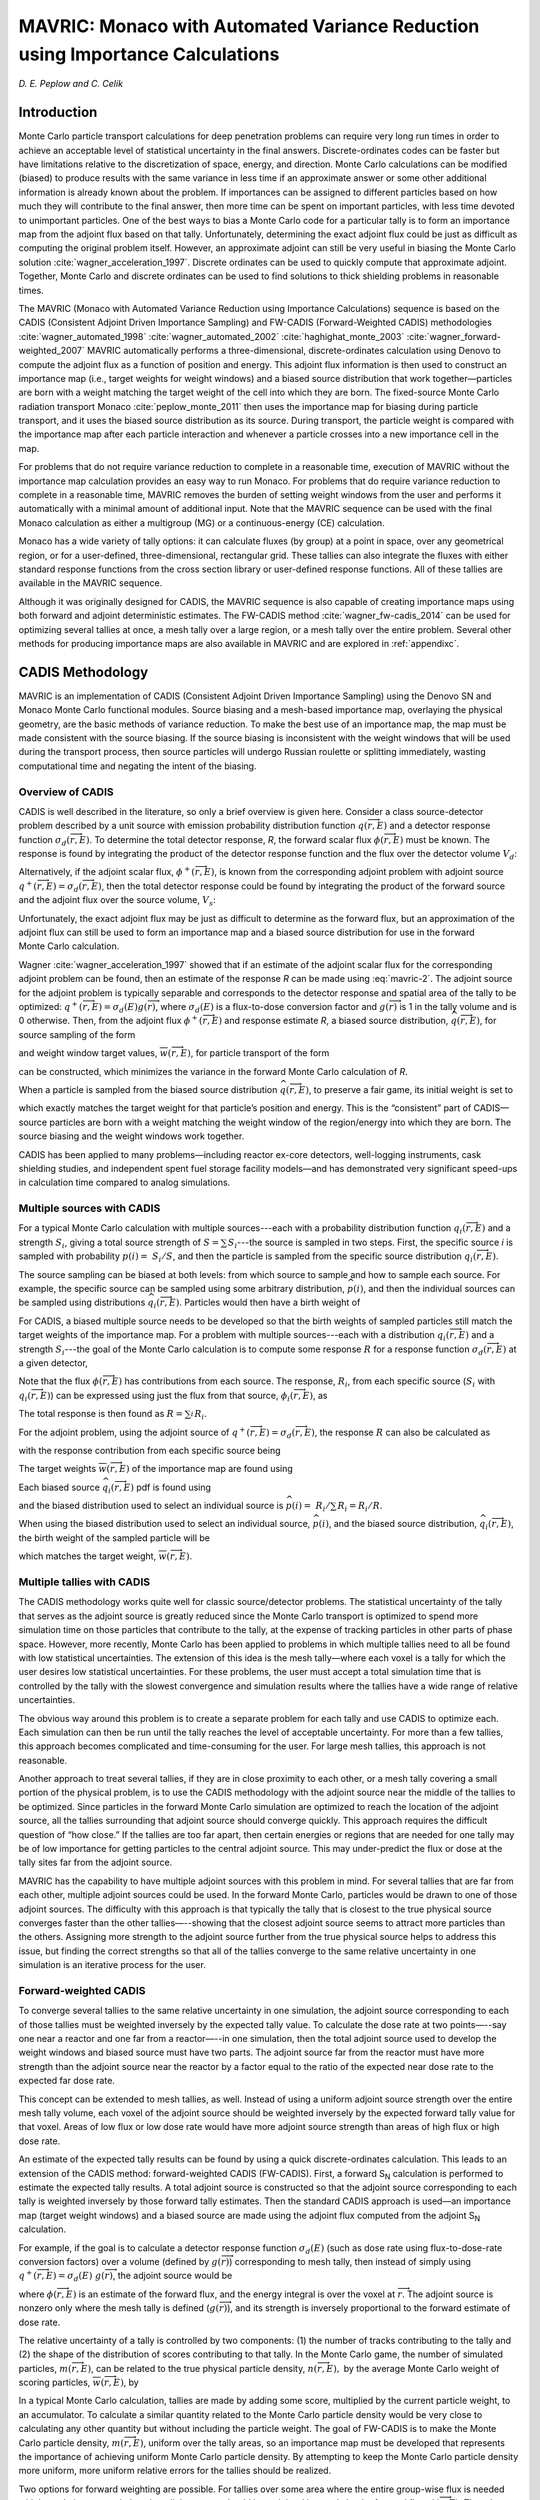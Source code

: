 .. _MAVRIC:

MAVRIC: Monaco with Automated Variance Reduction using Importance Calculations
==============================================================================

*D. E. Peplow and C. Celik*

Introduction
------------

Monte Carlo particle transport calculations for deep penetration problems can require very long run
times in order to achieve an acceptable level of statistical uncertainty in the final answers.
Discrete-ordinates codes can be faster but have limitations relative to the discretization of space, energy,
and direction. Monte Carlo calculations can be modified (biased) to produce results with the same variance in
less time if an approximate answer or some other additional information is already known about the problem.
If importances can be assigned to different particles based on how much they will contribute to the final answer,
then more time can be spent on important particles, with less time devoted to unimportant particles. One of the best
ways to bias a Monte Carlo code for a particular tally is to form an importance map from the adjoint flux based on
that tally. Unfortunately, determining the exact adjoint flux could be just as difficult as computing the original
problem itself.  However, an approximate adjoint can still be very useful in biasing the Monte Carlo
solution :cite:`wagner_acceleration_1997`. Discrete ordinates can be used to quickly compute that approximate adjoint. Together, Monte Carlo and discrete ordinates can be used to find solutions to thick shielding problems in reasonable times.

The MAVRIC (Monaco with Automated Variance Reduction using Importance Calculations) sequence is based on the
CADIS (Consistent Adjoint Driven Importance Sampling) and FW-CADIS (Forward-Weighted CADIS)
methodologies :cite:`wagner_automated_1998` :cite:`wagner_automated_2002` :cite:`haghighat_monte_2003`
:cite:`wagner_forward-weighted_2007` MAVRIC automatically performs a three-dimensional, discrete-ordinates
calculation using Denovo to compute the adjoint flux as a function of position and energy. This adjoint flux
information is then used to construct an importance map (i.e., target weights for weight windows) and a biased
source distribution that work together—particles are born with a weight matching the target weight of the cell
into which they are born. The fixed-source Monte Carlo radiation transport Monaco :cite:`peplow_monte_2011`
then uses the importance map for biasing during particle transport, and it uses the biased source distribution
as its source. During transport, the particle weight is compared with the importance map after each particle
interaction and whenever a particle crosses into a new importance cell in the map.


For problems that do not require variance reduction to complete in a reasonable time,
execution of MAVRIC without the importance map calculation provides an easy way to run Monaco.
For problems that do require variance reduction to complete in a reasonable time, MAVRIC removes the burden of setting weight windows from the user and performs it automatically with a minimal amount of additional input. Note that the MAVRIC sequence can be used with the final Monaco calculation as either a multigroup (MG) or a continuous-energy (CE) calculation.

Monaco has a wide variety of tally options: it can calculate fluxes (by group) at a point in space,
over any geometrical region, or for a user-defined, three-dimensional, rectangular grid.
These tallies can also integrate the fluxes with either standard response functions from the cross
section library or user-defined response functions. All of these tallies are available in the MAVRIC sequence.

Although it was originally designed for CADIS, the MAVRIC sequence is also capable of
creating importance maps using both forward and adjoint deterministic estimates.
The FW-CADIS method :cite:`wagner_fw-cadis_2014` can be used for optimizing several tallies at once,
a mesh tally over a large region, or a mesh tally over the entire problem. Several other methods for
producing importance maps are also available in MAVRIC and are explored in :ref:`appendixc`.

CADIS Methodology
-----------------

MAVRIC is an implementation of CADIS (Consistent Adjoint Driven Importance Sampling) using the Denovo
SN and Monaco Monte Carlo functional modules. Source biasing and a mesh-based importance map, overlaying
the physical geometry, are the basic methods of variance reduction. To make the best use of an
importance map, the map must be made consistent with the source biasing. If the source biasing is inconsistent
with the weight windows that will be used during the transport process, then source particles will undergo Russian
roulette or splitting immediately, wasting computational time and negating the intent of the biasing.

Overview of CADIS
~~~~~~~~~~~~~~~~~

CADIS is well described in the literature, so only a
brief overview is given here. Consider a class source-detector problem
described by a unit source with emission probability distribution
function :math:`q\left(\overrightarrow{r},E \right)` and a detector
response function :math:`\sigma_{d}\left(\overrightarrow{r},E \right)`.
To determine the total detector response, *R*, the forward scalar flux
:math:`\phi\left(\overrightarrow{r},E \right)` must be known. The
response is found by integrating the product of the detector response
function and the flux over the detector volume :math:`V_{d}`:


.. math::
  :label: mavric-1

  R = \int_{V_{d}}^{}{\int_{E}^{}{\sigma_{d}\left( \overrightarrow{r},E \right)}}\phi\left(\overrightarrow{r},E \right)\textit{dE dV.}


Alternatively, if the adjoint scalar flux,
:math:`\phi^{+}\left(\overrightarrow{r},E \right)`, is known from the
corresponding adjoint problem with adjoint source
:math:`q^{+}\left(\overrightarrow{r},E \right) = \sigma_{d}\left(\overrightarrow{r},E \right)`,
then the total detector response could be found by integrating the
product of the forward source and the adjoint flux over the source
volume, :math:`V_{s}`:


.. math::
  :label: mavric-2

  R = \int_{V_{s}}^{}{\int_{E}^{}{q\left(\overrightarrow{r},E \right)}}\phi^{+}\left( \overrightarrow{r},E \right)\textit{dE dV.}

Unfortunately, the exact adjoint flux may be just as difficult to
determine as the forward flux, but an approximation of the adjoint flux
can still be used to form an importance map and a biased source
distribution for use in the forward Monte Carlo calculation.

Wagner :cite:`wagner_acceleration_1997` showed that if an estimate of the adjoint scalar flux
for the corresponding adjoint problem can be found, then an estimate
of the response *R* can be made using :eq:`mavric-2`. The adjoint source for the
adjoint problem is typically separable and corresponds to the detector
response and spatial area of the tally to be optimized:
:math:`q^{+}\left(\overrightarrow{r},E \right) = \sigma_{d}\left(E \right)g\left( \overrightarrow{r} \right)`,
where :math:`\sigma_{d}\left( E \right)` is a flux-to-dose conversion
factor and :math:`g\left( \overrightarrow{r} \right)` is 1 in the tally
volume and is 0 otherwise. Then, from the adjoint flux
:math:`\phi^{+}\left( \overrightarrow{r},E \right)` and response
estimate *R*, a biased source distribution,
:math:`\widehat{q}\left( \overrightarrow{r},E \right)`, for source
sampling of the form


.. math::
  :label: mavric-3

  \widehat{q}\left(\overrightarrow{r},E \right) = \frac{1}{R}q\left(\overrightarrow{r},E\right)\phi^{+}\left( \overrightarrow{r},E \right)


and weight window target values,
:math:`\overline{w}\left( \overrightarrow{r},E \right)`, for particle
transport of the form


.. math::
  :label: mavric-4

  \overline{w}\left( \overrightarrow{r},E \right) = \frac{R}{\phi^{+}\left( \overrightarrow{r},E \right)}


can be constructed, which minimizes the variance in the forward Monte
Carlo calculation of *R*.

When a particle is sampled from the biased source distribution
:math:`\widehat{q}\left( \overrightarrow{r},E \right)`, to preserve a
fair game, its initial weight is set to


.. math::
  :label: mavric-5

  w_{0}\left(\overrightarrow{r},E \right) = \frac{q\left(\overrightarrow{r},E \right)}{\widehat{q}\left( \overrightarrow{r},E \right)} = \frac{R}{\phi^{+}\left( \overrightarrow{r},E \right)}\,


which exactly matches the target weight for that particle’s position and
energy. This is the “consistent” part of CADIS—source particles are born
with a weight matching the weight window of the region/energy into which they are
born. The source biasing and the weight windows work together.

CADIS has been applied to many problems—including reactor ex-core
detectors, well-logging instruments, cask shielding studies, and
independent spent fuel storage facility models—and has demonstrated very
significant speed-ups in calculation time compared to analog
simulations.

Multiple sources with CADIS
~~~~~~~~~~~~~~~~~~~~~~~~~~~

For a typical Monte Carlo calculation with multiple sources---each with a
probability distribution function
:math:`q_{i}\left( \overrightarrow{r},E \right)` and a strength
:math:`S_{i}`, giving a total source strength of
:math:`S = \sum_{}^{}S_{i}`---the source is sampled in two steps. First,
the specific source *i* is sampled with probability
:math:`p\left( i \right) = \ S_{i}/S`, and then the particle is sampled
from the specific source distribution
:math:`q_{i}\left( \overrightarrow{r},E \right)`.

The source sampling can be biased at both levels: from which source to sample
and how to sample each source. For example, the specific source can
be sampled using some arbitrary distribution,
:math:`\widehat{p}\left( i \right)`, and then the individual sources can
be sampled using distributions
:math:`{\widehat{q}}_{i}\left( \overrightarrow{r},E \right)`. Particles
would then have a birth weight of


.. math::
  :label: mavric-6

  w_{0} \equiv \ \left(\frac{p\left( i \right)}{\widehat{p}\left( i \right)} \right)\left(\frac{q_{i}\left( \overrightarrow{r},E \right)}{{\widehat{q}}_{i}\left( \overrightarrow{r},E \right)} \right)\text{.}


For CADIS, a biased multiple source needs to be developed so that the
birth weights of sampled particles still match the target weights of the
importance map. For a problem with multiple sources---each with a
distribution :math:`q_{i}\left( \overrightarrow{r},E \right)` and a
strength :math:`S_{i}`---the goal of the Monte Carlo calculation is to
compute some response :math:`R` for a response function
:math:`\sigma_{d}\left( \overrightarrow{r},E \right)` at a given
detector,


.. math::
  :label: mavric-7

  R = \ \int_{V}^{}{\int_{E}^{}{\sigma_{d}\left( \overrightarrow{r},E \right)\phi \left( \overrightarrow{r},E \right)\textit{dE dV.}}}


Note that the flux :math:`\phi\left( \overrightarrow{r},E \right)` has
contributions from each source. The response, :math:`R_{i}`, from each
specific source (:math:`S_{i}` with
:math:`q_{i}\left( \overrightarrow{r},E \right)`) can be expressed using
just the flux from that source,
:math:`\phi_{i}\left( \overrightarrow{r},E \right)`, as


.. math::
  :label: mavric-8

  R_{i} = \ \int_{V}^{}{\int_{E}^{}{\sigma_{d}\left(\overrightarrow{r},E \right)\ \phi_{i}\left(\overrightarrow{r},E \right)\textit{dE dV .}}}


The total response is then found as :math:`R = \sum_{i}^{}R_{i}`.

For the adjoint problem, using the adjoint source of
:math:`q^{+}\left( \overrightarrow{r},E \right) = \sigma_{d}\left( \overrightarrow{r},E \right)`,
the response :math:`R` can also be calculated as


.. math::
  :label: mavric-9

  R = \ \int_{V}^{}{\int_{E}^{}{\left\lbrack \sum_{i}^{}{S_{i}q_{i}\left( \overrightarrow{r},E \right)} \right\rbrack\ \phi^{+}\left( \overrightarrow{r},E \right)\textit{dE dV}}},


with the response contribution from each specific source being


.. math::
  :label: mavric-10

  R_{i} = \ \int_{V}^{}{\int_{E}^{}{\ {S_{i}q_{i}\left( \overrightarrow{r},E \right)\phi^{+}}\left( \overrightarrow{r}, E \right)\textit{dE dV.}}}


The target weights
:math:`\overline{w}\left( \overrightarrow{r},E \right)` of the
importance map are found using


.. math::
  :label: mavric-11

  \overline{w}\left( \overrightarrow{r},E \right) = \frac{R/S}{\phi^{+}\left( \overrightarrow{r},E \right)\ }.


Each biased source
:math:`{\widehat{q}}_{i}\left( \overrightarrow{r},E \right)` pdf is
found using

.. math::
  :label: mavric-12

  {\widehat{q}}_{i}\left(\overrightarrow{r},E \right) = \frac{S_{i}}{R_{i}}{q_{i}\left( \overrightarrow{r},E \right)\phi}^{+}\left( \overrightarrow{r},E \right)\ ,



and the biased distribution used to select an individual source is
:math:`\widehat{p}\left( i \right) = \ R_{i}/\sum_{}^{}{R_{i} = R_{i}/R}`.

When using the biased distribution used to select an individual source,
:math:`\widehat{p}\left( i \right)`, and the biased source distribution,
:math:`{\widehat{q}}_{i}\left( \overrightarrow{r},E \right)`, the birth
weight of the sampled particle will be


.. math::
  :label: mavric-13

   \begin{matrix}
      w_{0} & \equiv & \left( \frac{p\left( i \right)}{\widehat{p}\left( i \right)} \right)\left( \frac{q_{i}\left( \overrightarrow{r}, E \right)}{{\widehat{q}}_{i}\left(\overrightarrow{r},E \right)} \right) \\ & = & \ \left( \frac{\frac{S_{i}}{S}}{\frac{R_{i}}{R}} \right) \left( \frac{q_{i}\left( \overrightarrow{r},E \right)}{\frac{S_{i}}{R_{i}}{q_{i}\left( \overrightarrow{r},E \right)\phi^{+}}\left( \overrightarrow{r},E \right)} \right) \\
      & = & \frac{R/S}{{\phi}^{+}\left( \overrightarrow{r},E \right)\ }, \\
  \end{matrix}


which matches the target weight,
:math:`\overline{w}\left( \overrightarrow{r},E \right)`.

Multiple tallies with CADIS
~~~~~~~~~~~~~~~~~~~~~~~~~~~

The CADIS methodology works quite well for classic source/detector problems.
The statistical uncertainty of the tally that serves as the adjoint source is greatly reduced since the
Monte Carlo transport is optimized to spend more simulation time on those particles that contribute to the
tally, at the expense of tracking particles in other parts of phase space. However, more recently,
Monte Carlo has been applied to problems in which multiple tallies need to all be found with low statistical
uncertainties. The extension of this idea is the mesh tally—where each voxel is a tally for which the user desires
low statistical uncertainties. For these problems, the user must accept a total simulation time that is controlled
by the tally with the slowest convergence and simulation results where the tallies have a wide range of relative
uncertainties.

The obvious way around this problem is to create a separate problem for each tally and use CADIS to optimize each.
Each simulation can then be run until the tally reaches the level of acceptable uncertainty.
For more than a few tallies, this approach becomes complicated and time-consuming for the user.
For large mesh tallies, this approach is not reasonable.

Another approach to treat several tallies, if they are in close proximity to each other,
or a mesh tally covering a small portion of the physical problem, is to use the CADIS methodology
with the adjoint source near the middle of the tallies to be optimized. Since particles in the
forward Monte Carlo simulation are optimized to reach the location of the adjoint source, all the
tallies surrounding that adjoint source should converge quickly. This approach requires the
difficult question of “how close.” If the tallies are too far apart, then certain energies or regions that are
needed for one tally may be of low importance for getting particles to the central adjoint source. This may
under-predict the flux or dose at the tally sites far from the adjoint source.

MAVRIC has the capability to have multiple adjoint sources with this problem in mind.
For several tallies that are far from each other, multiple adjoint sources could be used.
In the forward Monte Carlo, particles would be drawn to one of those adjoint sources.
The difficulty with this approach is that typically the tally that is closest to the true
physical source converges faster than the other tallies—--showing that the closest adjoint source
seems to attract more particles than the others. Assigning more strength to the adjoint
source further from the true physical source helps to address this issue, but finding the correct strengths so
that all of the tallies converge to the same relative uncertainty in one simulation is an iterative process for the user.

Forward-weighted CADIS
~~~~~~~~~~~~~~~~~~~~~~

To converge several tallies to the same relative uncertainty in
one simulation, the adjoint source corresponding to each of those
tallies must be weighted inversely by the expected tally value. To calculate the
dose rate at two points—--say one near a reactor
and one far from a reactor—--in one simulation, then the total adjoint
source used to develop the weight windows and biased source must
have two parts. The adjoint source far from the reactor must have
more strength than the adjoint source near the reactor by a factor equal
to the ratio of the expected near dose rate to the expected far dose
rate.

This concept can be extended to mesh tallies, as well. Instead of using a
uniform adjoint source strength over the entire mesh tally volume, each
voxel of the adjoint source should be weighted inversely by the expected
forward tally value for that voxel. Areas of low flux or low dose rate
would have more adjoint source strength than areas of high flux or high
dose rate.

An estimate of the expected tally results can be found by using a quick
discrete-ordinates calculation. This leads to an extension of the CADIS
method: forward-weighted CADIS (FW-CADIS). First, a forward S\ :sub:`N` calculation is performed to
estimate the expected tally results. A total adjoint source is
constructed so that the adjoint source corresponding to each tally is
weighted inversely by those forward tally estimates. Then the standard
CADIS approach is used—an importance map (target weight windows) and a
biased source are made using the adjoint flux computed from the adjoint
S\ :sub:`N` calculation.

For example, if the goal is to calculate a detector response function
:math:`\sigma_{d}\left( E \right)` (such as dose rate using
flux-to-dose-rate conversion factors) over a volume (defined by
:math:`g\left( \overrightarrow{r} \right)`) corresponding to mesh tally,
then instead of simply using
:math:`q^{+}\left( \overrightarrow{r},E \right) = \sigma_{d}\left( E \right)\ g(\overrightarrow{r})`,
the adjoint source would be


.. math::
  :label: mavric-14

   q^{+}\left( \overrightarrow{r},E \right) = \frac{\sigma_{d}\left( E \right)\text{g}\left( \overrightarrow{r} \right)}{\int_{}^{}{\sigma_{d}\left( E \right)\phi\left( \overrightarrow{r},E \right)}\textit{dE}}\ ,

where :math:`\phi\left( \overrightarrow{r},E \right)` is an estimate of
the forward flux, and the energy integral is over the voxel at :math:`\overrightarrow{r}`.
The adjoint source is nonzero only where the mesh tally is defined
(:math:`g\left( \overrightarrow{r} \right)`), and its strength is
inversely proportional to the forward estimate of dose rate.

The relative uncertainty of a tally is controlled by two components:
(1) the number of tracks contributing to the tally and (2) the
shape of the distribution of scores contributing to that tally. In the
Monte Carlo game, the number of simulated particles,
:math:`m\left( \overrightarrow{r},E \right)`, can be related to the true
physical particle density, :math:`n\left( \overrightarrow{r},E \right),`
by the average Monte Carlo weight of scoring particles,
:math:`\overline{w}\left( \overrightarrow{r},E \right)`, by


.. math::
  :label: mavric-15

  n\left( \overrightarrow{r},E \right) = \ \overline{w}\left( \overrightarrow{r},E \right)\text{m}\left( \overrightarrow{r},E \right).


In a typical Monte Carlo calculation, tallies are made by adding some
score, multiplied by the current particle weight, to an accumulator. To
calculate a similar quantity related to the Monte Carlo particle density
would be very close to calculating any other quantity but without
including the particle weight. The goal of FW-CADIS is to make the Monte
Carlo particle density, :math:`m\left( \overrightarrow{r},E \right)`,
uniform over the tally areas, so an importance map must be developed
that represents the importance of achieving uniform Monte Carlo particle
density. By attempting to keep the Monte Carlo particle density more
uniform, more uniform relative errors for the tallies should be
realized.

Two options for forward weighting are possible. For tallies over some
area where the entire group-wise flux is needed with low relative
uncertainties, the adjoint source should be weighted inversely by the
forward flux, :math:`\phi\left( \overrightarrow{r},E \right)`. The other
option, for a tally in which only an energy-integrated quantity is desired,
is to weight the adjoint inversely by that energy-integrated
quantity,\ :math:`\int_{}^{}{\sigma_{d}\left( E \right)\phi\left( \overrightarrow{r},E \right)}\text{\ dE}`.
For a tally in which the total flux is desired, then the response in the
adjoint source is simply :math:`\sigma_{d}\left( E \right) = 1`.

To optimize the forward Monte Carlo simulation for the calculation of
some quantity at multiple tally locations or across a mesh tally, the
adjoint source must be weighted by the estimate of that quantity.
For a tally defined by its spatial location
:math:`g\left( \overrightarrow{r} \right)` and its optional response
:math:`\sigma_{d}\left( E \right)`, the standard adjoint source would be
:math:`q^{+}\left( \overrightarrow{r},E \right) = \sigma_{d}\left( E \right)\text{g}\left( \overrightarrow{r} \right)`.
The forward-weighted adjoint source,
:math:`q^{+}\left( \overrightarrow{r},E \right)`, depending on what
quantity is to be optimized, is listed below.

.. list-table::
  :header-rows: 1
  :widths: 50 100 200

  * - For the calculation of
    -
    - Adjoint source
  * - Energy and spatially dependent flux
    - :math:`\phi\left(\overrightarrow{r},E \right)`
    - .. math:: \frac{g\left( \overrightarrow{r}\right)}{\phi\left(\overrightarrow{r},E \right)}
  * - Spatially dependent total flux
    - :math:`\int_{}^{}{\phi\left( \overrightarrow{r},E \right)}\textit{dE}`
    - .. math:: \frac{g\left( \overrightarrow{r}\right)}{\int_{}^{}{\phi\left( \overrightarrow{r},E \right)}\textit{dE}}
  * - Spatially dependent total response
    - :math:`\int_{}^{}{\sigma_{d}\left( E \right)\phi    \left(\overrightarrow{r},E\right)}\textit{dE}`
    - .. math:: \frac{\sigma_{d}\left( E \right)\text{g}\left( \overrightarrow{r} \right)}{\int_{}^{}{\sigma_{d}\left( E \right)\phi    \left( \overrightarrow{r},E \right)}\textit{dE}}


The bottom line of FW-CADIS is that in order to calculate a quantity at
multiple tally locations (or across a mesh tally) with more uniform
relative uncertainties, an adjoint source must be developed for an
objective function that keeps some non-physical quantity—related to the
Monte Carlo particle density and similar in form to the desired
quantity—constant. FW-CADIS uses the solution of a forward
discrete-ordinates calculation to properly weight the adjoint source.
After that, the standard CADIS approach is used.

MAVRIC Implementation of CADIS
~~~~~~~~~~~~~~~~~~~~~~~~~~~~~~

With MAVRIC, as with other shielding codes, the user defines the problem as a set of
physical models—the material compositions, the geometry, the source, and the detectors
(locations and response functions)—as well as some mathematical parameters on how to solve
the problem (number of histories, etc.). For the variance reduction portion of MAVRIC, the
only additional inputs required are (1) the mesh planes to use in the discrete-ordinates
calculation(s) and (2) the adjoint source description—--basically the location and the response
of each tally to optimize in the forward Monte Carlo calculation. MAVRIC uses this information
to construct a Denovo adjoint problem. (The adjoint source is weighted by a Denovo forward flux
or response estimate for FW-CADIS applications.)  MAVRIC then uses the CADIS methodology: it combines
the adjoint flux from the Denovo calculation with the source description and creates the importance map
(weight window targets) and the mesh-based biased source. Monaco is then run using the CADIS biased source
distribution and the weight window targets.

Denovo
^^^^^^

Denovo is a parallel three-dimensional SN code that is used to generate adjoint (and, for FW-CADIS, forward)
scalar fluxes for the CADIS methods in MAVRIC. For use in MAVRIC/CADIS, it is highly desirable that the SN code be fast,
positive, and robust. The phase-space shape of the forward and adjoint fluxes, as opposed to a highly accurate solution,
is the most important quality for Monte Carlo weight-window generation. Accordingly,
Denovo provides a step-characteristics spatial differencing option that produces positive scalar fluxes as
long as the source (volume plus in-scatter) is positive. Denovo uses an orthogonal, nonuniform mesh that is
ideal for CADIS applications because of the speed and robustness of calculations on this mesh type.

Denovo uses the highly robust GMRES (Generalized Minimum Residual) Krylov method to solve the SN equations in each group. GMRES has been shown to be more robust and efficient than traditional source (fixed-point) iteration. The in-group discrete SN equations are defined as


.. math::
  :label: mavric-16

  \mathbf{L}\psi = \mathbf{\text{MS}}\phi + q

where **L** is the differential transport operator, **M** is the
moment-to-discrete operator, **S** is the matrix of scattering
cross section moments, *q* is the external and in-scatter source,
:math:`\phi` is the vector of angular flux moments, and :math:`\psi` is
the vector of angular fluxes at discrete angles. Applying the operator
**D**, where :math:`\phi = \mathbf{D}\psi`, and rearranging terms, casts
the in-group equations in the form of a traditional linear system,
:math:`\mathbf{A}x = b`,

 .. math::
  :label: mavric-17

  \left( \mathbf{I} - \mathbf{D}\mathbf{L}^{- 1}\mathbf{\text{MS}} \right) = \mathbf{D}\mathbf{L}^{- 1}q .

The operation :math:`\mathbf{L}^{- 1}\nu`, where :math:`\nu` is an
iteration vector, is performed using a traditional wave-front solve
(transport sweep). The parallel implementation of the Denovo wave-front
solver uses the well-known Koch-Baker-Alcouffe (KBA) algorithm, which is
a two-dimensional block‑spatial decomposition of a three-dimensional
orthogonal mesh :cite:`baker_sn_1998`. The Trilinos package is used for the GMRES
implementation :cite:`willenbring_trilinos_2003` Denovo stores the mesh-based scalar fluxes in a
double precision binary file (\*.dff) called a *Denovo flux file*. Past
versions of SCALE/Denovo used the TORT :cite:`rhoades_tort_1997` \*.varscl file format
(DOORS package :cite:`rhoades_doors_1998`), but this was limited to single precision. Since
the rest of the MAVRIC sequence has not yet been parallelized, Denovo is
currently used only in serial mode within MAVRIC.

Monaco
^^^^^^

The forward Monte Carlo transport is performed using Monaco, a
fixed-source shielding code that uses the SCALE General Geometry
Package (SGGP, the same as used by the criticality code KENO-VI) and the
standard SCALE material information processor. Monaco can use either MG
or CE cross section libraries. Monaco was originally based on the MORSE
Monte Carlo code but has been extensively modified to modernize the
coding, incorporate more flexibility in terms of sources/tallies, and
read a user-friendly block/keyword style input.

Much of the input to MAVRIC is the same as Monaco. More details can be
found in the Monaco chapter of the SCALE manual (SECTIONREFERENCE).

Running MAVRIC
^^^^^^^^^^^^^^

The objective of a SCALE sequence is to execute several codes, passing
the output from one to the input of the next, in order to perform some
analysis—--tasks that users typically had to do in the past. MAVRIC does
this for difficult shielding problems by running approximate
discrete-ordinates calculations, constructing an importance map and
biased source for one or more tallies that the user wants to optimize in
the Monte Carlo calculation, and then using those in a forward Monaco
Monte Carlo calculation. MAVRIC also prepares the forward and adjoint
cross sections when needed. The steps of a MAVRIC sequence are listed in
:numref:`Mavric-sequence`. The user can instruct MAVRIC to run this whole sequence of
steps or just some subset of the steps to verify the
intermediate steps or to reuse previously calculated quantities in a new
analyses.

The MAVRIC sequence can be stopped after key points by using the
“parm= *parameter* ” operator on the “=mavric” command line, which is
the first line of the input file. The various parameters are listed in
Table :numref:`mavric-param`. These parameters allow the user to perform checks and make
changes to the importance map calculation before the actual Monte Carlo
calculation in Monaco.

MAVRIC also allows the sequence to start at several different points. If
an importance map and biased source have already been computed, they can then
be used directly. If the adjoint scalar fluxes are known, they can
quickly be used to create the importance map and biased source and then
begin the forward Monte Carlo calculation. All of the different combinations of
starting MAVRIC with some previously calculated quantities are listed in
the following section detailing the input options.

When using MG cross section libraries that do not have flux-to-dose-rate
conversion factors, use “parm=nodose” to prevent the cross section
processing codes from trying to move these values into the working
library.

MAVRIC creates many files that use the base problem name from the output
file. For an output file called “c:\path1\path2\\\ *outputName*.out” or
“/home/path1/path2/ *outputName*.inp”, spaces in the output name will
cause trouble and should not be used.

.. list-table:: Steps in the MAVRIC sequence
   :name: Mavric-sequence
   :widths: 100 100
   :header-rows: 0
   :align: center

   * - **Cross section calculation**
     - XSProc is used to calculate the forward cross sections for Monaco
   * - **Forward Denovo (optional)**
     -
   * -  Cross section calculation
     - XSProc is used to calculate the forward cross sections for Denovo
   * -  Forward flux calculation
     - Denovo calculates the estimate of the forward flux
   * - **Adjoint Denovo (optional)**
     -
   * -  Cross section calculation
     - XSProc is used to calculate the adjoint cross sections for Denovo
   * -  Adjoint flux calculation
     - Denovo calculates the estimate of the adjoint flux
   * - **CADIS (optional)**
     - The scalar flux file from Denovo is then used to create the biased source distribution and transport weight windows
   * - **Monte Carlo calculation**
     - Monaco uses the biased source distribution and transport weight windows to calculate the various tallies

.. list-table:: Parameters for the MAVRIC command line (“parm=…”)
   :name: mavric-param
   :widths: 50 50
   :header-rows: 1
   :align: center

   * - Parameter
     - MAVRIC will stop after
   * - check
     - input checking
   * - forinp
     - Forward Denovo input construction (makes ``xkba_b.inp`` in the tmp area)
   * - forward
     - The forward Denovo calculation
   * - adjinp
     - Adjoint Denovo input construction (makes ``xkba_b.inp`` in the tmp area)
   * - adjoint
     - The adjoint Denovo calculation
   * - impmap
     - Calculation of importance map and biased source

MAVRIC input
------------

The input file for MAVRIC consists of three lines of text (“=mavric”
command line with optional parameters, the problem title, and SCALE
cross section library name) and then several blocks, with each block
starting with “read xxxx” and ending with “end xxxx”. There are three
required blocks and nine optional blocks. Material and geometry blocks
must be listed first and in the specified order. Other blocks may be
listed in any order.

Blocks (must be in this order):

-  Composition – (required) SCALE standard composition, list of materials used in the problem

-  Celldata – SCALE resonance self-shielding

-  Geometry – (required) SCALE general geometry description

-  Array – optional addition to the above geometry description

-  Volume – optional calculation or listing of region volumes

-  Plot – create 2D slices of the SGGP geometry

Other Blocks (in any order, following the blocks listed above):

-  Definitions – defines locations, response functions, and grid geometries used by other blocks

-  Sources – (required) description of the particle source spatial, energy, and directional distributions

-  Tallies – description of what to calculate: point detector tallies, region tallies, or mesh tallies

-  Parameters – how to perform the simulation (random number seed, how many histories, etc.)

-  Biasing – data for reducing the variance of the simulation

-  ImportanceMap – instructions for creating an importance map based on a discrete-ordinates calculation

The material blocks (Composition and Celldata) and the physical model
blocks (Geometry, Array, Volume, and Plot) follow the standard SCALE
format. See the other SCALE references as noted in the following
sections for details. The Biasing block and ImportanceMap block cannot
both be used.

For the other six blocks, scalar variables are set by “keyword=value”,
fixed-length arrays are set with “keyword value\ :sub:`1` ...
value\ :sub:`N`\ ”, variable-length arrays are set with “keyword
value\ :sub:`1` ... value\ :sub:`N` end”, and some text and filenames
are read in as quoted strings. Single keywords to set options are also
used in some instances. The indention, comment lines, and
upper/lowercase shown in this document are not required— they are used
in the examples only for clarity. Except for strings in quotes (like
filenames), SCALE is case insensitive.

After all input blocks are listed, a single line with “end data” should be listed.
A final “end” should also be listed, to signify the end of all MAVRIC input.
Nine of the blocks are the same input blocks as those used by the functional module Monaco,
with a few extra keywords only for use with MAVRIC. These extra keywords are highlighted here, but
without relisting all of the standard Monaco keywords for those blocks.
See :numref:`input-format` for an overview of MAVRIC input file structure.

Composition block
~~~~~~~~~~~~~~~~~

Material information input follows the standard SCALE format for
material input. Basic materials known to the SCALE library may be used
as well as completely user-defined materials (using isotopes with known
cross sections). Input instructions are located in the XSProc chapter (SECTIONREFERENCE) in
the SCALE manual. The Standard Composition Library chapter (SECTIONREFERENCE) lists the
different cross section libraries and the names of standard materials.
An example is as follows:

.. code:: rest

   read composition

       uo2 1 0.2 293.0 92234 0.0055 92235 3.5 92238 96.4945 end

       orconcrete 2 1.0 293.0 end

       ss304 3 1.0 293.0 end

   end composition

Details on the cell data block are also included in the XSProc chapter (SECTIONREFERENCE).
When using different libraries for the importance map production (listed
at the top of the input) and the final Monte Carlo calculation (listed
in the parameters block, if different), make sure that the materials are
present in both libraries.


.. list-table:: Overall input format
   :widths: 30 30
   :header-rows: 1
   :align: center
   :name: input-format

   * - input file
     - Comment
   * - .. code:: rest

         =mavric
         Some title for this problem
         v7-27n19g
         read composition
            ...
         end composition
         read celldata
            ...
         end celldata
         read geometry
            ...
         end geometry
         read array
            ...
         end array
         read volume
            ...
         end volume
         read plot
            ...
         end plot
         read definitions
            ...
         end definitions
         read sources
            ...
         end sources
         read tallies
            ...
         end tallies
         read parameters
            ...
         end parameters
         read biasing
            ...
         end biasing
         read importanceMap
            ...
         end importanceMap
         end data
         end
     - .. code:: rest

          name of sequence
          title
          cross section library name
          SCALE material compositions
              [required block]

          SCALE resonance self-shielding
              [optional block]

          SCALE SGGP geometry
              [required block]

          SCALE SGGP arrays
              [optional block]

          SCALE SGGP volume calc
              [optional block]

          SGGP Plots
              [optional block]

          Definitions
              [possibly required]

          Sources definition
              [required block]

          Tally specifications
              [optional block]

          Monte Carlo parameters
              [optional block]

          Biasing information
              [optional block]

          Importance map
              [optional block]

          end of all blocks
          end of MAVRIC input

SGGP geometry blocks
~~~~~~~~~~~~~~~~~~~~

MAVRIC uses the functional module Monaco for the forward Monte Carlo calculation.
Monaco tracks particles through the physical geometry described by the SGGP input
blocks, as well as through the mesh importance map and any mesh tallies, which are
defined in the global coordinates and overlay the physical geometry. Because Monaco
must track through all of these geometries at the same time, users should not use the
reflective boundary capability in the SGGP geometry.

For more details on each SGGP geometry block, see the following sections of the KENO-VI chapter (SECTIONREFERENCE) of the SCALE Manual.

    Geometry – *Geometry Data*

    Array – *Array Data*

    Volume – *Volume Data*

    Plot – *Plot Data*

Other blocks shared with Monaco
~~~~~~~~~~~~~~~~~~~~~~~~~~~~~~~

The definitions, sources, tallies, and biasing blocks are all the same
as Monaco. They are all fully described in the Monaco chapter (SECTIONREFERENCE) of the
SCALE Manual.

   Definitions – *Definitions Block*

   Sources – *Sources Block*

   Tallies – *Tallies Block*

   Biasing – *Biasing Block*

The parameters block includes several keywords that are not included in
Monaco (see the *Parameter Block* section of the Monaco chapter (SECTIONREFERENCE)) which
are used when the cross section library used in the importance
calculations differs from the library used in the final forward
Monaco Monte Carlo calculation. The library listed at the beginning of
the MAVRIC input file will be used for the importance calculations
(forward and adjoint Denovo calculation, formation of the importance
map, and biased sources). To use a different MG library in the final
Monaco simulation, use the keyword “library=” with the cross section
library name in quotes. A cross section library for Monaco will be made
using csas-mg. If there are any extra parameters to use (“parm=” in the
“=csas-mg” line of the csas-mg input), they can be passed along using
the keyword “parmString=” with the extra information in quotes. For
example, the following input file would use a coarse-group library for
the importance calculations and a fine-group library for the final
Monaco, each with CENTRM processing.

.. code:: rest

    =mavric parm=centrm
    v7-27n19g
    …

    read parameters

        library=”v7-200n47g” parmString=”centrm”

        …

    end parameters

    …

    end data

    end


To use a CE cross section in the final Monaco step, use the keyword “ceLibrary=” with the cross section
library name in quotes. When the “library=” or “ceLibrary=” keywords are used, they should precede the “neutron”, “photon”,
“noNeutron”, and “noPhoton” keywords. :numref:`extra-keywords` summarizes all of the keywords in the MAVRIC parameter block.

When using two different cross section libraries, be sure that the responses and distributions are
defined in ways that do not depend on the cross section library. For example, any response that is
just a list of n values (corresponding to a cross section library of n groups) needs to have the
group energies specifically listed so that it can be evaluated properly on the other group structure.

.. list-table:: Extra keywords for the parameters block
  :align: center
  :name: extra-keywords

  * - .. image:: figs/table4.4.png

Importance map block
~~~~~~~~~~~~~~~~~~~~

The importance map block is the “heart and soul” of MAVRIC. This block lists the parameters for creating an
importance map and biased source from one (adjoint) or two (forward, followed by adjoint) Denovo
discrete-ordinates calculations. Without an importance map block, MAVRIC can be used to run Monaco
and use its conventional types of variance reduction. If both the importance map and biasing blocks
are specified, then only the importance map block will be used. The various ways to use the importance map block
are explained in the subsections below. Keywords for this block are summarized at the end of this section, in
:numref:`keywords-importance`.

Constructing a mesh for the S\ :sub:`N` calculation
^^^^^^^^^^^^^^^^^^^^^^^^^^^^^^^^^^^^^^^^^^^^^^^^^^^

All uses of the importance map block that run the
discrete-ordinates code require the use of a grid geometry that overlays
the physical geometry. Grid geometries are defined in the definitions
block of the MAVRIC input. The extent and level of detail needed in a
grid geometry are discussed in the following paragraphs.

When using S\ :sub:`N` methods alone for solving radiation transport in
shielding problems, a good rule of thumb is to use mesh cell sizes on
the order of a meanfree path of the particle. In complex shielding
problems, this could lead to an extremely large number of mesh cells,
especially when considering the size of the meanfree path of the lowest
energy neutrons and photons in common shielding materials.

In MAVRIC, the goal is to use the S\ :sub:`N` calculation for a quick
approximate solution. Accuracy is not paramount—just getting an idea of
the overall shape of the true importance map will help accelerate the
convergence of the forward Monte Carlo calculation. The more accurate
the importance map, the better the forward Monte Carlo acceleration will
be. At some point there is a time trade-off when the computational time
for calculating the importance map followed by the time to perform the Monte Carlo
calculation exceeds that of a standard analog Monte Carlo calculation.
Large numbers of mesh cells that result from using very small mesh sizes
for S\ :sub:`N` calculations also use a great deal of computer memory.

Because the deterministic solution(s) for CADIS and FW-CADIS can have
moderate fidelity and still provide variance reduction parameters that
substantially accelerate the Monte Carlo solution, mesh cell sizes in
MAVRIC applications can be larger than what most S\ :sub:`N` practioners
would typically use. The use of relatively coarse mesh reduces memory
requirements and the run time of the deterministic solution(s). Some
general guidelines to keep in mind when creating a mesh for the
importance map/biased source are as follows:

-  The true source regions should be included in the mesh with mesh
   planes at their boundaries.

-  Place point or very small sources in the center of a mesh cell, not on the mesh planes.

-  Any region of the geometry where particles could eventually
   contribute to the tallies (the “important” areas) should be included
   in the mesh.

-  Point adjoint sources (corresponding to point detector locations) in
   standard CADIS calculations do not have to be included inside the
   mesh. For FW-CADIS, they must be in the mesh and should be located at
   a mesh cell center, not on any of the mesh planes.

-  Volumetric adjoint sources should be included in the mesh with mesh
   planes at their boundaries.

-  Mesh planes should be placed at significant material boundaries.

-  Neighboring cell sizes should not be drastically different.

-  Smaller cell sizes should be used where the adjoint flux is changing
   rapidly, such as toward the surfaces of adjoint sources and
   shields (rather than in their interiors).

Another aspect to keep in mind is that the source in the forward Monaco
Monte Carlo calculation will be a biased mesh-based source. Source
particles will be selected by first sampling which mesh cell to use and
then sampling a position uniformly within that mesh cell that meets the
user criteria of “unit=”, “region=”, or “mixture=” if specified. The
mesh should have enough resolution that the mesh source will be an
accurate representation of the true source.

The geometry for the Denovo calculation is specified using the keyword
“gridGeometryID=” and the identification number of a grid geometry that
was defined in the definitions block. The material assigned to each voxel of the mesh is determined by
testing the center point in the SGGP geometry (unless the macro-material option is used—see below).


.. _macromaterials:

Macromaterials for S\ :sub:`N` geometries
^^^^^^^^^^^^^^^^^^^^^^^^^^^^^^^^^^^^^^^^^

Part of the advantage of the CADIS method is that the adjoint
discrete-ordinates calculation only needs to be approximate in order to
form a reasonable importance map and biased source. This usually means
that the mesh used is much coarser than the mesh that would be used if
the problem were to be solved only with a discrete-ordinates code. This
coarse mesh may miss significant details (especially curves) in the
geometry and produce a less-than-optimal importance map.

To get more accurate solutions from a coarse-mesh
discrete-ordinates calculation, Denovo can represent the material in
each voxel of the mesh as a volume-weighted mixture of the real
materials, called *macromaterials*, in the problem. When constructing the
Denovo input, the Denovo EigenValue Calculation (DEVC, see section SECTIONREFERENCE)
sequence can estimate the volume fraction occupied by using each real
material in each voxel by a sampling method. The user can specify
parameters for how to sample the geometry. Note that finer sampling
makes more accurate estimates of the material fraction but requires more
setup time to create the Denovo input. Users should understand how the
macromaterials are sampled and should consider this when constructing a mesh
grid. This is especially important for geometries that contain arrays.
Careful consideration should be given when overlaying a mesh on a
geometry that contains arrays of arrays.

Because the list of macromaterials could become large, the user can also
specify a tolerance for how close two different macromaterials can be in order to
be considered the same, thereby reducing the total number of
macromaterials. The macromaterial tolerance, “``mmTolerance=``”, is used for
creating a different macromaterial from the those already created by
looking at the infinity norm between two macromaterials.
The number of macromaterials does not appreciably impact Denovo run time
or memory requirements.

Two different sampling methods are available—point testing :cite:`ibrahim_improving_2009` with
the keyword ``mmPointTest`` and ray tracing :cite:`johnson_fast_2013` with the keyword
``mmRayTest``.

Ray Tracing
'''''''''''

This method estimates the volume of different materials in the Denovo mesh grid elements by
tracing rays through the SGGP geometry and computing the average track lengths through each material.
Rays are traced in all three dimensions to better estimate the volume fractions of materials within each voxel.
The mmSubCell parameter controls how many rays will be traced in each voxel in each dimension. For example, if mmSubCell= n,
then when tracing rays in the z dimension, each column of voxels uses a set of n×n rays
starting uniformly spaced in the x  and y  dimensions. With rays being cast from all three orthogonal directions,
a total of 3n2 rays are used to sample each voxel. One can think of subcells as an equally spaced sub-mesh with a
single ray positioned at each center. The number of subcells in each direction, and hence the number of rays, can
be explicitly given with mmSubCells ny nz nx nz nx ny end keyword for rays parallel to the x axis, y axis, and z axis.
:numref:`ray-positions` shows different subcell configurations (in two dimensions) for a given voxel.

.. _ray-positions:

.. figure:: figs/fig4.1.01_rayTrace6.png
  :width: 500
  :align: center

  Ray positions within a voxel with different mmSubCells parameters.

Ray tracing is a more robust method compared to the simple point testing
method used in previous versions of SCALE/MAVRIC; however, it requires
more memory than point testing. Ray tracing gives more accurate
estimates of volume fractions because track lengths across a voxel give
more information than a series of test points. Ray tracing is also much
faster than point testing because the particle tracking routines are
optimized to quickly determine lists of materials and distance along
a given ray.

Ray tracing operates on the grid geometry supplied by the user and
shoots rays in all three directions, starting from the lower bounds of
the mesh grid. An example of an arbitrary assembly geometry is shown in
:numref:`geom-model`. A ray consists of a number of steps that each correspond
to crossing a material boundary along the path of the ray. Ratios of
each step’s length to the voxel length in the ray’s direction determine
the material volume fraction of that step in that voxel, and summation
of the same material volume fractions gives the material volume fraction
of that material in that voxel. Ray tracing through a single voxel that
contains a fuel pin is illustrated in :numref:`ray-vox`.

.. _geom-model:

.. figure:: figs/fig4.1.02_kenoDenovo.png
  :width: 600
  :align: center

  Geometry model (left) and the Denovo representation (right) of an assembly using macromaterials determined by ray tracing.

.. _ray-vox:

.. figure:: figs/fig4.1.03_rayTrace.png
  :width: 300
  :align: center

  Ray tracing (in two dimensions) through a voxel.

The final constructed macromaterials for this model are also shown in
:numref:`geom-model`. Voxels that contain only a single material are assigned
the original material number in the constructed macromaterials. For the
voxels that contain a fuel pin with three different materials, the
result is a new macromaterial consisting of the volume weighted
fractions of each original material.

After the rays are shot in all three directions, the material volume
fractions are updated, and macromaterials are created by using these
material volume fractions. Material volume fraction calculations for a
single voxel, as shown in :numref:`ray-vox`, are given by

.. math::
  :label: mavric-18

   F_{m} = \ \sum_{d = x,y,z}^{}{\sum_{r = 1}^{N_{r}}{\sum_{s = 1}^{N_{s}}\left\{ \begin{matrix}
   \frac{L_{d,r,s}}{L_{d}},\ \ \ & m_{s} = m \\
   0,\ \ \ & \mathrm{\text{otherwise}} \\
   \end{matrix} \right.\ }} \ \ \ \ \ \ \ and \ \ \ \ \ \ \ \ \ V_{m} = \frac{F_{m}}{\sum_{n = 1}^{N_{m}}F_{n}}\ ,

where *F\ m* = sampled fraction of material *m* in the voxel,

*d* = direction of the rays (*x, y, z*),

*r* = ray number,

:math:`N_r` = total number of rays in the voxel for direction of *d*,

*s* = step number,

:math:`N_s` = total number of steps for ray r in the voxel for direction of
*d*,

:math:`L_{d,r,s}` = length of the steps s for ray r in the voxel for direction
of *d*,

:math:`L_d` = length of the voxel along direction of *d*,

:math:`m_s` = material of step *s*,

*m* = material number,

:math:`N_m` = total number of materials in the voxel, and

:math:`V_m` = volume fraction of material m in the voxel.

Point Testing
'''''''''''''

The recursive bisection method is utilized in point testing and uses a
series of point tests to determine the macromaterial fractions. For a
given voxel, the material at the center is compared to the material at
the eight corners. If they are all the same, then the entire volume is
considered to be made of that material. If they are different, then the volume is
divided into two in each dimension. Each subvolume is tested, and the
method is then applied to the subvolumes that are not of a single
material. When the ratio of the volume of the tested region to the
original voxel becomes less than a user-specified tolerance (in the
range of 10-1 to 10-4), then further subdivision and testing are
stopped. This is illustrated in :numref:`rec-macro`.



.. _rec-macro:
.. figure:: figs/rec-macro.png
  :width: 99 %





.. centered:: *Fig. 4 Successive steps in the recursive macromaterial method*

In point testing, the keyword “mmTolerance=f” is interpreted to be where *f* is the smallest
fraction of the voxel volume that can be achieved by bisection method and hence the limiting
factor for dividing the voxel. This same tolerance *f* is also used to limit the number of macromaterials.
Before a new macromaterial is created, if one already exists where the fraction of each actual
material matches to within the given tolerance, then the existing material will be used. If
using only a single point at the center of each voxel, then use “mmTolerance=1”.
The mmSubCell keyword is not used in point testing.

Example
'''''''

:numref:`cask-geom` shows an example of a cask geometry with two types of spent fuel (yellows),
steel (blue), resin (green), and other metals (gray). When the Denovo geometry is set up by
testing only the center of each mesh cell, the curved surfaces are not well represented (upper right).
By applying the ray-tracing method and defining a new material made of partial fractions of the original materials,
an improved Denovo model can be made. In the lower left of the figure, the Denovo
model was constructed using one ray (in each dimension) per voxel and a tolerance of 0.1.
This gives 20 new materials that are a mixture of the original 13 actual materials and void.
With mmSubCells=3 and an mmTolerance=0.01, 139 macromaterials are created.

A macromaterial table listing the fractions of each macromaterial is saved to a file called “outputName.mmt”,
where outputName is the name the user chose for his or her output file. This file can be used by the Mesh File
Viewer to display the macromaterials as mixtures of the actual materials, as seen in the lower row of :numref:`cask-geom`.
See the Mesh File Viewer help pages for more information on how to use colormap files and macromaterial tables.


.. _cask-geom:
.. figure:: figs/cask-geom.png

  Cask geometry model (upper left) and the Denovo representation using cell center testing (upper right). Representations using macromaterials determined by ray tracing are shown for mmSubCell=1/mmTolerance=0.1 (lower left) and mmSubCell=3/mmTolerance=0.01 (lower right).*

Optimizing source/detector problems
^^^^^^^^^^^^^^^^^^^^^^^^^^^^^^^^^^^

For standard source/detector problems in which one tally is to be optimized
in the forward Monte Carlo calculation, an adjoint source based on that
tally must be constructed. An adjoint source requires a unique and
positive identification number, a physical location, and an energy
spectrum. The adjoint source location can be specified either by (1) a
point location (“locationID=” keyword) or (2) a volume described by a
box (“boundingBox” array). A bounding box is specified by maximum and
minimum extent in each dimension—\ :math:`x_{max}` :math:`x_{min}` :math:`y_{max}` :math:`y_{min}` :math:`z_{max}`
:math:`z_{min}`—in global coordinates. The boundingBox should not be degenerate
(should have volume>0) but can be optionally limited to areas matching a
given unit number (“unit=”), a given region number (“region=”), or a
given material mixture number (“mixture=”). A mixture and a region
cannot both be specified, since that would either be redundant or
mutually exclusive. The energy spectrum of an adjoint source is a
response function (“responseID=”) listing one of the ID numbers of the
responses defined in the definitions block. An optional weight can be
assigned to each adjoint source using the “weight=” keyword. If not
given, the default weight is 1.0.

For example, to optimize a region tally, the user would construct an
adjoint source located in the same place as the tally, with an adjoint
source spectrum equal to the response function that the tally is
computing. Note that the grid geometry 1 and response function 3 must
already be defined in the definitions block.

.. code:: rest

  read importanceMap
     gridGeometryID=1
     adjointSource 24
         boundingBox 12.0 10.0  5.0 -5.0  10.0 -10.0
         unit=1 region=5
         responseID=3
     end adjointSource
  end importanceMap

For optimizing a point detector for the calculation of total photon flux,
the importance map block would look like the following:

.. code:: rest

  read importanceMap
     adjointSource 21
         locationID=4
         responseID=1
     end adjointSource
     gridGeometryID=1
  end importanceMap

where location 4 is the same location used by the point detector. To calculate total photon flux, response function 1 must be defined in the definitions block similar to this response:

.. code:: rest

  read definitions
      response 1
           values 27r0.0 19r1. end
      end response
      …
  end definitions


This response is used for computing total photon flux for the 27 neutron/19 photon group coupled cross section library or like this response

.. code:: rest

  read definitions
      response 1
           photon
           bounds 1000.0 2.0e7 end
           values  1.0   1.0   end
      end response
      …
  end definitions

which is independent of the cross section library.

Multiple adjoint sources
^^^^^^^^^^^^^^^^^^^^^^^^

If there are several tallies in very close proximity and/or several different responses being calculated by the tallies, multiple adjoint sources can be used.

.. code:: rest

  read importanceMap
     gridGeometryID=1
     adjointSource 1
         locationID=4  responseID=20
     end adjointSource
     adjointSource 2
         locationID=5  responseID=21
         weight=2.0
     end adjointSource
  end importanceMap

Note that adjoint sources using point locations can be mixed with volumetric adjoint sources (using bounding boxes).

Options for Denovo :math:`S_n` calculations
^^^^^^^^^^^^^^^^^^^^^^^^^^^^^^^^^^^^^^^^^^^

While the default values for various calculational parameters and settings used by Denovo for
the MAVRIC sequence should cover most applications, they can be changed if desired.
The two most basic parameters are the quadrature set used for the discrete ordinates and
the order of the Legendre polynomials used in describing the angular scattering.
The default quadrature order that MAVRIC uses is a level symmetric :math:`S_8` set, and the
default scattering order is :math:`P_3` (or the maximum number of coefficients contained in the
cross-section library if less than 3). :math:`S_8`/ :math:`P_3` is an adequate choice for many applications,
but the user is free to changes these. For complex ducts or transport over large distances at small angles,
:math:`S_{12}` may be required. :math:`S_4`/ :math:`P_1` or even :math:`S_2`/ :math:`P_0` would be useful in doing a very cursory run to confirm that the
problem was input correctly, but this would likely be inadequate for weight window generation in a problem
that is complex enough to require advanced variance reduction.

These and other Denovo options are applied to both
the forward and the adjoint calculations that are required from the
inputs given in the importance map block.

In problems with small sources or media that are not highly scattering,
discrete ordinates can suffer from "ray effects" :cite:`lathrop_ray_1968,lathrop_remedies_1971`
where artifacts of the discrete quadrature directions can be seen in the
computed fluxes. Denovo has a
first-collision capability to help alleviate ray effects. This method
computes the uncollided flux in each mesh cell from a point source. The
uncollided fluxes are then used as a distributed source in the main
discrete-ordinates solution. At the end of the main calculation, the
uncollided fluxes are added to the fluxes computed with the first
collision source, forming the total flux. While this helps reduce ray
effects in many problems, the first-collision capability can take a
significant amount of time to compute on a mesh with many cells or for
many point sources.

Adjoint sources that use point locations will automatically use the
Denovo first-collision capability. Volumetric adjoint sources (that use
a boundingBox) will be treated without the first-collision capability.
The keywords “firstCollision” and “noFirstCollision” will be ignored by
MAVRIC for adjoint calculations. Keywords for Denovo options in the
importance map block are summarized at the end of this section, in
:numref:`denovo-op`.

Starting with an existing adjoint flux file
^^^^^^^^^^^^^^^^^^^^^^^^^^^^^^^^^^^^^^^^^^^

An importance map can be made from an existing Denovo flux file by using
the keyword “adjointFluxes=” with the appropriate file name in quotes.
The file must be a binary file using the \*.dff file format, and the
number of groups must match the number of groups in the MAVRIC cross
section library (i.e., the library entered on the third line of the
MAVRIC input file). Instead of performing an adjoint calculation, the
fluxes read from the file will be used to create both the mesh-based
importance map and the biased mesh source.

.. code:: rest

  read importanceMap
      adjointFluxes=”c:\mydocu~1\previousRun.adjoint.dff”
      gridGeometry=7
  end importanceMap

If the “adjointFluxes=” keyword is used and any adjoint sources are defined, an error will result. If a forward flux file is supplied for forward-weighting the adjoint source (see below), then an adjoint flux file cannot be specified.

The grid geometry is not required when using a pre-existing flux file. If grid geometry is not supplied, one will be created from the mesh planes that are contained in the Denovo flux file (which were used to compute the fluxes in that file).

Forward-weighting the adjoint source
^^^^^^^^^^^^^^^^^^^^^^^^^^^^^^^^^^^^

To optimize a mesh tally or multiple region tallies/point detector
tallies over a large region, instead of a uniform weighting of the
adjoint source, a weighting based on the inverse of the forward response
can be performed. This requires an extra discrete-ordinates calculation but
can help the forward Monte Carlo calculation compute the mesh tally or
group of tallies with more uniform statistical uncertainties.

The same grid geometry will be used in both the forward calculation and
the adjoint calculation, so the user must ensure that the mesh
covers all of the forward sources and all of the adjoint sources, even
if they are point sources.

To use forward-weighted CADIS, specify either of the keywords –
“respWeighting” or “fluxWeighting”. For either, MAVRIC will run Denovo
to create an estimate of the forward flux,
:math:`\phi\left( \overrightarrow{r},E \right)`. For response weighting
(“respWeighting”), each adjoint source is inversely weighted by the
integral of the product of the response function used in that adjoint
source and the estimate of the forward flux. For an adjoint source
described by the geometric function :math:`g(\overrightarrow{r})` and
the response function :math:`\sigma_{d}\left( E \right)` (note that
:math:`\sigma_{d}\left( E \right) = 1` for computing total fluxes), the
forward-weighted adjoint source becomes

.. math::
  :label: mavric-19


   q_{i}^{+}\left( \overrightarrow{r},E \right) = \frac{\sigma_{d}\left( E \right)g(\overrightarrow{r})}{\int_{}^{}{\sigma_{d}\left( E \right)\ \phi\left( \overrightarrow{r},E \right)}\ \text{dE}} \ \ .


Response weighting will calculate more uniform relative uncertainties of
the integral quantities of the tallies in the final Monte Carlo
calculation.

To optimize the calculation of the entire group-wise flux with more
uniform relative uncertainties in each group, the adjoint source should
be weighted inversely by the forward flux,
:math:`\phi\left( \overrightarrow{r},E \right),` using the
“fluxWeighting” keyword. For an adjoint source described by the
geometric function :math:`g(\overrightarrow{r})` and the response
function :math:`\sigma_{d}\left( E \right) = 1`, the forward-weighted
adjoint source becomes

.. math::
 :label: mavric-20

 q_{i}^{+}\left( \overrightarrow{r},E \right) = \frac{\sigma_{d}\left( E \right)g(\overrightarrow{r})}{\phi\left( \overrightarrow{r},E \right)}\ .


For example, consider a problem with a single source and two detectors,
one near the source that measures flux and one far from the source that
measures some response. In a standard Monte Carlo calculation, it is
expected that since more Monte Carlo particles cross the near detector,
it will have a much lower relative uncertainty than the far detector.
Standard CADIS could be used to optimize the calculation of each in
separate simulations:

.. list-table::

  * - To optimize the flux in the near detector

    - To optimize the response in the far detector

  * - .. code:: rest

        read importanceMap
            gridGeometryID=1
            adjointSource 1
                boundingBox x1 x2 y1 y2 z1 z2
                responseID=1
            end adjointSource
        end importanceMap

    - .. code:: rest

        read importanceMap
            gridGeometryID=1
            adjointSource 2
                boundingBox u1 u2 v1 v2 w1 w2
                responseID=6
            end adjointSource
        end importanceMap

where response 1 was defined as :math:`\sigma_{1}\left( E \right) = 1`
and response 6 was defined as :math:`\sigma_{6}\left( E \right) =`
flux-to-response conversion factors. The two options for
forward weighting allow the tallies for both detectors to be calculated
in the same MAVRIC simulation. Using “fluxWeighting”, the importance map
and biased source will be made to help distribute Monte Carlo particles
evenly through each energy group and every voxel in both detectors,
making the relative uncertainties close to uniform. With
“respWeighting”, the importance map and biased source will optimize the
total integrated response of each tally.

.. list-table::

  * - To optimize :math:`\phi\left( \overrightarrow{r},E \right)` in each detector

    - To optimize a total response :math:`\int_{}^{}{\sigma_{d}\left ( E \right) \phi \left( \overrightarrow{r},E \right)} dE` (either total flux or total dose)

  * - .. code:: rest

          read importanceMap
            gridGeometryID=1
        ‘   near detector
            adjointSource 1
                boundingBox x1 x2 y1 y2 z1 z2
                responseID=1
            end adjointSource
        ‘   far detector
            adjointSource 2
                boundingBox u1 u2 v1 v2 w1 w2
                responseID=6
            end adjointSource
            fluxWeighting
        end importanceMap

    - .. code:: rest

        read importanceMap
            gridGeometryID=1
        ‘   near detector
            adjointSource 1
                boundingBox x1 x2 y1 y2 z1 z2
                responseID=1
            end adjointSource
        ‘   far detector
            adjointSource 2
                boundingBox u1 u2 v1 v2 w1 w2
                responseID=6
            end adjointSource
            respWeighting
        end importanceMap


Using flux weighting, the adjoint source will be


 .. math::
  :label: mavric-21

  q^{+}\left( \overrightarrow{r},E \right) = \frac{\sigma_{1}\left( E \right)g_{\mathrm{\text{near}}}(\overrightarrow{r})}{\phi\left( \overrightarrow{r},E \right)} + \frac{\sigma_{6}\left( E \right)g_{\mathrm{\text{far}}}(\overrightarrow{r})}{\phi\left( \overrightarrow{r},E \right)}\ ,

or using response weighting, the adjoint source will be


 .. math::
  :label: mavric-22

  q^{+}\left( \overrightarrow{r},E \right) = \frac{\sigma_{1}\left( E \right)g_{1}(\overrightarrow{r})}{\int_{}^{}{\sigma_{1}\left( E \right)\phi \left(\overrightarrow{r},E \right)}\ dE} + \frac{\sigma_{6}\left( E \right)g_{2}(\overrightarrow{r})}{\int_{}^{}{\sigma_{6}\left(E \right)\phi \left( \overrightarrow{r},E \right)}\ dE} \ .

This implementation is slightly different from the original MAVRIC in
SCALE 6. The current approach is simpler for the user and allows the
importance parameters to optimize the final Monte Carlo calculation for
the calculation of two different responses in two different areas.

If the number of mesh cells containing the true source is less than 10,
then MAVRIC will convert these source voxels to point sources and Denovo
will automatically use its first-collision capability to help reduce ray
effects in the forward calculation. The user can easily override the
MAVRIC defaults—to force the calculation of a first-collision source no
matter how many voxels contain source; this can be done by using the keyword
“firstCollision”. To prevent the calculation of a first-collision
source, the keyword “noFirstCollision” can be used. If the keywords
“firstCollision” or “noFirstCollision” are used, then they will only apply to
the forward calculation, not the subsequent adjoint calculation.

The keyword “saveExtraMaps” will save extra files that can be viewed by
the Mesh File Viewer. The source used by the forward Denovo calculation
is stored in “\ *outputName.*\ dofs.3dmap”, where *outputName* is the
name the user chose for his output file.

Forward weighting with an existing forward flux file
^^^^^^^^^^^^^^^^^^^^^^^^^^^^^^^^^^^^^^^^^^^^^^^^^^^^

Similar to the capability of using pre-existing adjoint flux files,
MAVRIC can use a pre-existing forward flux file to create a
forward-weighted adjoint source without performing the forward Denovo
calculation. The user may specify the \*.dff file containing the forward
fluxes using the keyword “forwardFluxes=”. The filename should be
enclosed in quotes, and the file must be a binary file using the Denovo
flux file format. The number of groups must match the number of groups
in the MAVRIC cross section library (i.e., the library entered on the
third line of the MAVRIC input file).


.. highlight:: none

.. code::

    read importanceMap
         forwardFluxes=”c:\mydocu~1\previousRun.forward.dff”
         gridGeometry=7
         adjointSource 1
            ...
         end adjointSource
         respWeighting
    end importanceMap

When using a pre-existing forward flux file, either “respWeighting” or “fluxWeighting” must still be specified.

Using the importance map
^^^^^^^^^^^^^^^^^^^^^^^^

An importance map produced by the importance map block consists of the target
weight values as a function of position and energy. The upper weight window used
for splitting and the lower weight window used for Russian roulette are set by the
window ratio. The window ratio is simply the ratio of the weight window's upper bound to
the weight window lower bound, with the target weight being the average of the upper and lower bounds.

The keyword “windowRatio=” can be used within the importance map block to specify what
window ratio will be used with the importance map that is passed to the Monaco forward
Monte Carlo calculation. For a windowRatio of :math:`r`, the upper weights for
splitting, :math:`w_{max}`, and the lower weights for Russian roulette, :math:`w_{min}`, are set as


.. math::
  :label: mavric-23

  w_{\mathrm{\min}} = \frac{2}{r + 1}\overline{w}


and


.. math::
  :label: mavric-24

  w_{\mathrm{\max}} = \frac{2r}{r + 1}\overline{w}

for the target weight :math:`\overline{w}` in each mesh cell and for
each energy of the importance map. The default value for the windowRatio
is 5.0.

Other notes on importance map calculations
^^^^^^^^^^^^^^^^^^^^^^^^^^^^^^^^^^^^^^^^^^

Since the importance map calculations all take place using mesh
geometry, one of the first steps that occurs is to create a mesh
representation of the true source (the forward source) on the same grid.
This procedure uses the same two methods as the Monaco mesh source saver
routine. Mesh cells can be subdivided and tested to see if they are
within the defined source, or a set number of points can be sampled from
the source. The keywords “subCells=” and “sourceTrials=” are used in the
importance map block to change the default settings for constructing the
mesh representation of the forward source.

If macromaterials are used (“mmTolerance<1”) and the adjoint source is
limited to a particular material, then the amount of adjoint source in a mesh
voxel will be weighted by the material amount in that voxel.

In SCALE/MAVRIC, Denovo is called as a fixed-source S\ :sub:`N` solver
and cannot model multiplying media. Neither forward nor adjoint neutron
calculations from Denovo will be accurate when neutron multiplication is
a major source component. If neutron multiplication is not turned off in
the parameters block of the MAVRIC input (using “fissionMult=0”), a
warning will be generated to remind the user of this limitation.

By default, MAVRIC instructs Denovo not to perform outer iterations for
neutron problems if the cross section library contains upscatter groups.
This is because the time required calculating the fluxes using upscatter
can be significantly longer than without. For problems in which thermal
neutrons are an important part of the transport or tallies, the user
should specify the keyword “upScatter=1” in the importance map block.
This will instruct Denovo to perform the outer iterations for the
upscatter groups, giving more accurate results but taking a much longer
time for the discrete-ordinates calculation.

When performing a MAVRIC calculation using a coarse-group energy structure
for Denovo (for example with the 27/19 library) but a fine-group energy
structure (with the 200/47 library) for the final Monaco calculation,
the source biasing parameters are determined on the coarse-group
structure. The importance map (*.mim) file and the biased mesh source
(*.msm) files all use the coarse-group structure. The source biasing
information is then applied to fine-group mesh versions of the sources,
resulting in the \*.sampling.*.msm files. This way, the biased sources
used in the final Monaco calculation retain their fine-group resolution.
This can be especially important in representing the high-energy portion
of the fission neutron distribution for example. When using CE-Monaco,
the source sampling routines first use the \*.msm files to determine the
source particle’s voxel and energy group. From that voxel and energy
group, the user-given source distributions are used to sample the
specific starting location and specific energy of the source particle.
This way, the CE-Monaco calculation samples the true CE distributions.


.. list-table:: Keywords for the importance map block
  :name: keywords-importance

  * - .. image:: figs/table4-5.png



.. list-table:: Denovo options for the importance map block
  :name: denovo-op

  * - .. image:: figs/table4-6.png



MAVRIC output
-------------

Main text output file
~~~~~~~~~~~~~~~~~~~~~

Similar to other SCALE sequences, MAVRIC returns a text output file
containing the output from the SCALE driver, the sequence itself, and
all of the functional modules called. The SCALE driver output first
displays the problem input file, and then the first reading of the input file
by the MAVRIC sequence is shown (which includes some material processing
information). If there are any errors or warnings about the input file,
they will be shown next. Next in the output file are the different
passes through the MAVRIC sequence---up to 10 parts. If any errors or
warning messages (such as lack of memory) are generated during
processing, they will be displayed here. Finally, the output files from
each functional module are concatenated to the above output and shows
the files returned to the user.

First, the Monaco section of output first reviews the input it received. First
the geometry is reviewed, showing which materials are used in each
region and the volume of that region, if input or calculated. Then a
detailed list of other Monaco input is reviewed: cross section parameters, data
definitions, the source description, the tallies, the Monte Carlo
parameters, and the biasing parameters. For MAVRIC calculations, if an
importance map is used, then its summary is also given. The “Mesh
Importance Map Characterization” shows where the importance map may be
changing too rapidly and may require more refinement.

For each Monaco batch, the output file lists the batch time and the
starting random number for the next batch, which may be useful in
rerunning only a portion of a problem. Once all of the batches are
completed, a list of the various tally files that have been created is
given. Finally, the tallies are summarized in a section entitled “Final
Tally Results Summary.” For each point detector, the total neutron and
photon fluxes (uncollided and total) are given as well as the final
response values for each response function. For each region tally, the
total neutron and photon fluxes (both track-length and collision density
estimates) are listed, followed by the final response values for each
response function. Group‑by‑group details are saved to separate files
for each tally.

Additional output files
~~~~~~~~~~~~~~~~~~~~~~~

In addition to the generous amount of data contained in the MAVRIC text
output file, many other files are created containing the intermediate
data used by the sequence and the final tally data. Many of the files
produced can be viewed using the Mesh File Viewer or the Interactive
Plotter capabilities of Fulcrum, which is distributed with SCALE. (Note
that most of the images in this document were taken from the Mesh File
Viewer from SCALE 6.1.) :numref:`output-files` lists the other output files, based
on the name of the main output file (here called *outputName)*, that are
available to the user. These files will be copied back to the directory
where the input file was located. Many of the files come from Monaco and
are discussed in the Monaco chapter of the SCALE manual (SECTIONREFERENCE).

Other files that the user may be interested in are listed in
:numref:`intermediate-files`. These files are kept in the temporary directory where SCALE
executes and are not copied back to the directory where the input file
was located, unless specifically requested using a SCALE “``shell``”
command. Curious users may also be interested in viewing the various
input files (i_*) that the MAVRIC sequence writes in order to run the
SCALE functional modules.




.. _output-files:
.. table:: Output files that are copied back to user’s area when the sequence finishes\ :sup:`a`

  +--------------------------------+--------+------------------------------------------------------------------------------------------------------+
  | Filename                       | Viewer | Description                                                                                          |
  +================================+========+======================================================================================================+
  | Output Summary                 |        |                                                                                                      |
  +--------------------------------+--------+------------------------------------------------------------------------------------------------------+
  | *outputName*.out               |        | main text output file, contains results summary                                                      |
  +--------------------------------+--------+------------------------------------------------------------------------------------------------------+
  | Diagnostic files               |        |                                                                                                      |
  +--------------------------------+--------+------------------------------------------------------------------------------------------------------+
  | *outputName*.respid.chart      | P      | response input and MG representation for response *id*                                               |
  +--------------------------------+--------+------------------------------------------------------------------------------------------------------+
  | *outputName*.gridid.3dmap      | V      | mesh version of geometry using grid geometry *id*                                                    |
  +--------------------------------+--------+------------------------------------------------------------------------------------------------------+
  | *outputName*.cylid.3dmap       | V      | mesh version of geometry using cylindrical geometry *id*                                             |
  +--------------------------------+--------+------------------------------------------------------------------------------------------------------+
  | *outputName*.distid.chart      | P      | distribution input and sampling test for distribution *id*                                           |
  +--------------------------------+--------+------------------------------------------------------------------------------------------------------+
  |                                |        |                                                                                                      |
  +--------------------------------+--------+------------------------------------------------------------------------------------------------------+
  | Mesh Source Saver              |        |                                                                                                      |
  +--------------------------------+--------+------------------------------------------------------------------------------------------------------+
  | *filename*.msm                 | V      | mesh representation of a single source or total source                                               |
  +--------------------------------+--------+------------------------------------------------------------------------------------------------------+
  | *filename*.id.msm              | V      | mesh representation of multiple sources                                                              |
  +--------------------------------+--------+------------------------------------------------------------------------------------------------------+
  | *filename*.sampling.msm        | V      | biased representation of a single source or total source                                             |
  +--------------------------------+--------+------------------------------------------------------------------------------------------------------+
  | *filename*.sampling.id.msm     | V      | biased representation of multiple sources                                                            |
  +--------------------------------+--------+------------------------------------------------------------------------------------------------------+
  |                                |        |                                                                                                      |
  +--------------------------------+--------+------------------------------------------------------------------------------------------------------+
  | Importance Map Generation      |        |                                                                                                      |
  +--------------------------------+--------+------------------------------------------------------------------------------------------------------+
  | *outputName*.geometry.3dmap    | V      | voxelized geometry (cell-center testing only)                                                        |
  +--------------------------------+--------+------------------------------------------------------------------------------------------------------+
  | *outputName*.forward.dff       | V      | scalar forward flux estimate,  :math:`\phi\left(x,y,z,E \right)`                                     |
  +--------------------------------+--------+------------------------------------------------------------------------------------------------------+
  | *outputName*.adjoint.dff       | V      | scalar adjoint flux estimate,  :math:`\phi^{+} \left( x,y,z,E \right)`                               |
  +--------------------------------+--------+------------------------------------------------------------------------------------------------------+
  | *outputName*.mim               | V      | Monaco mesh importance map, :math:`\overline{w}\left(x,y,z,E \right)`                                |
  +--------------------------------+--------+------------------------------------------------------------------------------------------------------+
  | *outputName*.msm               | V      | Monaco mesh source, :math:`\widehat{q}\left(x,y,z,E \right)`                                         |
  +--------------------------------+--------+------------------------------------------------------------------------------------------------------+
  | *outputName*.mmt               | V      | macro-material table                                                                                 |
  +--------------------------------+--------+------------------------------------------------------------------------------------------------------+
  |                                |        |                                                                                                      |
  +--------------------------------+--------+------------------------------------------------------------------------------------------------------+
  | Tally Files                    |        |                                                                                                      |
  +--------------------------------+--------+------------------------------------------------------------------------------------------------------+
  | *outputName*.pdid.txt          |        | detailed results for point detector tally *id*                                                       |
  +--------------------------------+--------+------------------------------------------------------------------------------------------------------+
  | *outputName*.pdid.chart        | P      | batch convergence data for point detector tally *id*                                                 |
  +--------------------------------+--------+------------------------------------------------------------------------------------------------------+
  | *outputName*.rtid.txt          |        | detailed results for region tally *id*                                                               |
  +--------------------------------+--------+------------------------------------------------------------------------------------------------------+
  | *outputName*.rtid.chart        | P      | batch convergence data for region tally *id*                                                         |
  +--------------------------------+--------+------------------------------------------------------------------------------------------------------+
  | *outputName*.mtid.3dmap        | V      | mesh tally for meshTally *id*                                                                        |
  +--------------------------------+--------+------------------------------------------------------------------------------------------------------+
  | *outputName*.mtid.respxx.3dmap | V      | mesh tally of response by group for meshTally *id* response xx                                       |
  +--------------------------------+--------+------------------------------------------------------------------------------------------------------+
  | *outputName*.mtid.flux.txt     |        | detailed results for the group-wise flux of meshTally *id*                                           |
  +--------------------------------+--------+------------------------------------------------------------------------------------------------------+
  | *outputName*.mtid.tfluxtxt     |        | detailed results for total flux of meshTally *id*                                                    |
  +--------------------------------+--------+------------------------------------------------------------------------------------------------------+
  | *outputName*.mtid.respxx.txt   |        | detailed results for response xx of meshTally *id*                                                   |
  +--------------------------------+--------+------------------------------------------------------------------------------------------------------+
  |                                |        |                                                                                                      |
  +--------------------------------+--------+------------------------------------------------------------------------------------------------------+

:sup:`a` \V – can be displayed with the Mesh File Viewer capabilities of Fulcrum. *P* – can be displayed with the 2D plotting capabilities of Fulcrum.


.. _intermediate-files:
.. table:: Other intermediate files—available in the temporary directory (may be useful for testing and debugging)

  +-----------------------+-----------------------+
  | **Filename**          | **Description**       |
  +=======================+=======================+
  | ft02f001              | AMPX formatted cross  |
  |                       | sections for Denovo   |
  +-----------------------+-----------------------+
  | fort.51               | text file, listings   |
  |                       | of the mixing table   |
  |                       | for Monaco            |
  +-----------------------+-----------------------+
  | fort.52               | text file, review of  |
  |                       | MAVRIC sequence input |
  |                       | variables             |
  +-----------------------+-----------------------+
  | fort.54               | energy bin boundaries |
  |                       | for the current cross |
  |                       | section library       |
  +-----------------------+-----------------------+
  | xkba_b.inp            | binary input file for |
  |                       | Denovo – rename to    |
  |                       | have                  |
  |                       |                       |
  |                       | a \*.dsi extension    |
  |                       | (Denovo simple input) |
  |                       | to be viewed via Mesh |
  |                       | File Viewer           |
  +-----------------------+-----------------------+

Sample problems
---------------

Graphite shielding measurements with CADIS
~~~~~~~~~~~~~~~~~~~~~~~~~~~~~~~~~~~~~~~~~~

As shown in the Monaco sample problem for simulating the Ueki shielding experiments
(Monaco chapter Graphite Shielding Measurements) (SECTIONREFERENCE),
as the amount of shielding material between a source and detector increases,
the time required to reach a certain level of relative uncertainty increases quickly.
This example will use the MAVRIC automated variance reduction capability to optimize the
calculation of the dose rate at the detector location by specifying an importance map block
with an adjoint source made from the detector response function and the detector location.

Input file
^^^^^^^^^^

The following is a listing of the file ``mavric.graphiteCADIS.inp`` located
in the SCALE ``samples\input`` directory. This calculation will use the
coarse-group shielding library (27n19g) for all of the importance map
calculations and the fine-group library (200n47g) for the final Monaco
step. Additions, compared to the file ``monaco.graphite.inp``, include a
grid geometry for the Denovo computational mesh, a mesh tally to better
visualize the particle flow, and the importance map block to optimize
the Monte Carlo calculation of the point detector.

::

  =mavric
  Monaco/MAVRIC Training - Exercise 3. Graphite Shielding Measurements Revisited
  v7-27n19g

  '-------------------------------------------------------------------------------
  ' Composition Block - standard SCALE input
  '-------------------------------------------------------------------------------
  read composition
      para(h2o)    1         1.0 293.0 end
      carbon       2 den=1.7 1.0 300.0 end
  end composition

  '-------------------------------------------------------------------------------
  ' Geometry Block - SCALE standard geometry package (SGGP)
  '-------------------------------------------------------------------------------
  read geometry
      global unit 1
          cuboid  1   25.0 -25.0  25.0 -25.0   25.0 -25.0
          cone    2  10.35948  25.01   0.0 0.0   rotate  a1=-90 a2=-90 a3=0
          cuboid  3   90.0  70.0  40.0 -40.0   40.0 -40.0
          cuboid 99  120.0 -30.0  50.0 -50.0   50.0 -50.0
          media 1 1  1 -2
          media 0 1  2
          media 2 1  3
          media 0 1  99 -1  -2 -3
      boundary 99
  end geometry

  '-------------------------------------------------------------------------------
  ' Definitions Block
  '-------------------------------------------------------------------------------
  read definitions
      location 1
          position 110 0 0
      end location
      response 5
          title="ANSI standard (1977) neutron flux-to-dose-rate factors"
          specialDose=9029
      end response
      distribution 1
          title="Cf-252 neutrons, Watt spectrum a=1.025 MeV and b=2.926/MeV"
          special="wattSpectrum"
          parameters 1.025 2.926 end
      end distribution
      gridGeometry 7
          title="large meshes in paraffin, 5 cm mesh for shield thicknesses"
          xLinear 5 -25 25
          xLinear 12 30 90
          xplanes 100 110 120 -30 end
          yplanes -50 -40 40 50 end
          yLinear 7 -35 35
          zplanes -50 -40 40 50 end
          zLinear 7 -35 35
      end gridGeometry
  end definitions

  '-------------------------------------------------------------------------------
  ' Sources Block
  '   Cf-252 neutrons, Watt fission spectrum model
  '   with a=1.025 MeV and  b=2.926/MeV
  '-------------------------------------------------------------------------------
  read sources
      src 1
          title="Cf-252 neutrons, Watt fission spectrum model"
          strength=4.05E+07
          cuboid  0.01 0.01  0 0  0 0
          neutrons
          eDistributionID=1
      end src
  end sources

  '-------------------------------------------------------------------------------
  ' Tallies Block
  '-------------------------------------------------------------------------------
  read tallies
      pointDetector 1
          title="center of detector"
          locationID=1
          responseID=5
      end pointDetector
      meshTally 1
          title="example mesh tally"
          gridGeometryID=7
          responseID=5
          noGroupFluxes
      end meshTally
  end tallies

  '-------------------------------------------------------------------------------
  ' Parameters Block
  '-------------------------------------------------------------------------------
  read parameters
      randomSeed=00003ecd7b4e3e8b
      library="v7-200n47g"
      perBatch=10000 batches=10
      fissionMult=0   noPhotons
  end parameters

  '-------------------------------------------------------------------------------
  ' Importance Map Block
  '-------------------------------------------------------------------------------
  read importanceMap
      adjointSource 1
          locationID=1
          responseID=5
      end adjointSource
      gridGeometryID=7
              macromaterial
          mmTolerance=0.01
      end macromaterial
  end importanceMap

  end data
  end

Output
^^^^^^

MAVRIC results for the point detector response for the 20 cm case are shown below and in :numref:`mesh-tally`.

::

  Neutron Point Detector 1. center of detector
                           average      standard     relat      FOM    stat checks
      tally/quantity        value       deviation    uncert   (/min)   1 2 3 4 5 6
      ------------------  -----------  -----------  -------  --------  -----------
      uncollided flux     1.06384E+01  1.88744E-02  0.00177
      total flux          2.36367E+02  5.47276E+00  0.02315  8.10E+02  X - X - X -
      response 5          1.28632E-02  1.74351E-04  0.01355  2.36E+03  X X X X X X
      ------------------  -----------  -----------  -------  --------  -----------

This problem took only ~2.5 minutes (0.2 in Denovo and 2.3 minutes in
Monaco) on the same processor as the 20 minute analog case. (The figure
of merit [FOM] is 15 times higher than the analog.) Note that the point
detector dose rate is the same as the Monaco analog sample problem, but
the relative uncertainty is smaller with less computation time. CADIS
has optimized the calculation by focusing on neutrons that contribute to
the dose rate at the detector location at the expense of neutrons in
the paraffin block. This is demonstrated by the mesh tally of dose rates
where the values for the dose rate are lower in the paraffin block and
the relative uncertainties are higher. Since the calculation was
optimized for the position of the detector, dose rates in other parts of
the problem are underestimated and should not be believed.

The mesh tally shows that the CADIS calculation did not follow as many
particles deep into the paraffin block, so the uncertainties are greater
there, but that is what this problem was supposed to do—reduce the
uncertainty at the point detector at the expense of the other portions
of the problem.

.. _mesh-tally:

.. figure:: figs/mesh-tally.png

    Mesh tally showing neutron dose rate (rem/hr) and uncertainties for the analog case and the CADIS case.

Dose rates outside of a simple cask
~~~~~~~~~~~~~~~~~~~~~~~~~~~~~~~~~~~

This example problem is a full-size cylindrical cask model, which consists of an inner steel liner,
a thick section of concrete, and an outer steel cover. This problem is intended to be used as a tool to
teach users how to build MAVRIC input files. This is not a completely realistic shipping cask; it has been
simplified greatly for this purpose. The goal of this example it to show how to quickly calculate neutron
and photon does rates at six points outside of the cask, including in front of the vent port.

Geometry and materials
^^^^^^^^^^^^^^^^^^^^^^

The simple model of a cask is shown in :numref:`cask-geom2`.
Vent ports at the top and bottom of the cask are modeled as void all of the way around the cask.
The interior of the cask was modeled using materials from about 20 typical pressurized water reactor
(PWR) fuel assemblies (including the UO2, Zr, Fe, Ni, Cr, Sn, and other constituents),
homogenized over the interior volume. The total mass of the fuel/assembly hardware in this
region is 10.6 metric tonnes. Separate end regions of the assemblies are not modeled in this
simple example. Also note that the fuel material is based on fresh fuel, not spent fuel with
its hundreds of fission products.

.. _cask-geom2:
.. figure:: figs/cask-geom2.png
  :align: center

  Cask geometry and detector locations.







Sources and responses
^^^^^^^^^^^^^^^^^^^^^

Spent fuel from a typical mid-sized PWR was used to determine the source
term. ORIGEN was used to deplete a full core (46.1 metric tonnes of
uranium, 4.2% enriched, with O, Zr, Fe, Ni, Cr, Sn, and other
constituents) to 55,000 MWdays/MTU. The contents of the modeled fuel
represent typical values for PWR fuel. ORIGEN then computed the neutron
and photon spectra in 27-group and 19-group energy structures for the
fuel following a 10-year cooling period after the last irradiation. The
total neutron source strength for the cask (1/6 of a full core, or about
20 assemblies) was 8.577×10\ :sup:`9` neutrons/s. The total photon
source strength was 7.155 × 10\ :sup:`16` photons/s.

Two cases will be done for this example: one for calculating the neutron
dose rates from the spent fuel neutrons and the other for calculating
the photon dose rates from the spent fuel photons. The source spectra
and response functions are shown in :numref:`spent-neutron` through :numref:`ANSI-photon`
and listed in :numref:`source-and-response`. Note that in this example, the neutron source
shown in :numref:`spent-neutron` and :numref:`source-and-response` is considered the final neutron
source: no further neutron multiplication is considered.

.. _spent-neutron:
.. figure:: figs/fig4.1.08_caskSrcRespn.dist1.png
  :align: center

  Spent fuel neutron source spectrum with strength 8.577 × 10\ :sup:`9`/second.

.. _ANSI-neutron:
.. figure:: figs/fig4.1.09_caskSrcRespn.resp1.png
  :align: center

  ANSI-1977/ flux-to-dose-rate factors (rem/hr)/(neutrons/\cm :sup:`2`/sec).

.. _spent-photon:
.. figure:: figs/fig4.1.10_caskSrcRespp.dist1.png
  :align: center

  Spent fuel photon source spectrum with strength 7.155×10\ :sup:`16`/second

.. _ANSI-photon:
.. figure:: figs/fig4.1.11_caskSrcRespp.resp1.png
  :align: center

  ANSI-1977 photon flux-to-dose-rate factors (rem/hr)/(photons/\cm :sup:`2`/sec)

.. csv-table:: Source and response data using the SCALE 27-group energy structure for neutrons and the 19-group energy structure for photons
  :file: csv-tables/table4.1.09_sourceResp.csv
  :header-rows: 1
  :name: source-and-response

Energies listed are the bin upper energies. Source units are
particles/s normalized to a total of 1 particle/s. Response units are
(rem/hr)/(particle/cm\ :sup:`2`/s).

Analog calculation
^^^^^^^^^^^^^^^^^^

The analog model for this problem starts with the problem title and the cross section library name,
which in this example is the ENDF/B-VII.0 27 neutron group / 19 photon group library.
This is in the SCALE ``samples\input`` directory as ``mavric.caskAnalogn.inp`` and ``mavric.caskAnalogp.inp``.

::

  =mavric
  Simplified cask model
  v7-27n19g

Then the material compositions are listed for fresh fuel, concrete, and steel.

::

  read composition
      wtptFuel   1 0.913717475 18         6000  0.00939719    7014  0.00528993
                      8016  9.73397641   13000  0.00715715   14000  0.01031670
                     15000  0.02227505   22000  0.00780567   24000  0.36655141
                     25000  0.01716839   26000  0.72041451   27000  0.00523824
                     28000  0.68955526   40000 15.78990702   41000  0.05130153
                     42000  0.02844690   50118  0.25877903   92235  3.03560962
                     92238 69.24080999
                   1.0 293.0 end
      orconcrete 2 1.0 293.0 end
      ss304      3 1.0 293.0 end
  end composition

Then the SGGP geometry is listed, with the origin of the coordinate system at the center of the cask.

::

  read geometry
      global unit  1
          zcylinder  1   95.0  228.6 -228.6
          zcylinder  2  170.0  255.2 -255.2
          zcylinder  3   90.0  240.6 -240.6
          zcylinder  4   90.0  280.6 -280.6
          zcylinder  5  170.0  280.6 -280.6
          zcylinder  6  170.0  285.6 -285.6
          zcylinder  7   95.0  255.2 -255.2
          zcylinder  8  100.0  255.2 -255.2
          zcylinder  9  168.0  255.2 -255.2
          sphere    10  999.0
          media  1 1   1          vol=1.29629E+07
          media  3 1   8 -7       vol=1.56338E+06
          media  2 1   9 -8       vol=2.92216E+07
          media  3 1   2 -9       vol=1.08394E+06
          media  3 1   3 -1       vol=6.10726E+05
          media  2 1   4 -3       vol=2.03575E+06
          media  3 1   6 -5       vol=9.07920E+05
          media  0 1   5 -4 -2    vol=3.31953E+06
          media  0 1   7 -4 -1    vol=1.54598E+05
          media  0 1   10 -6      vol=4.12429E+09
      boundary 10
  end geometry

The definitions block contains locations, response functions, grid geometries, and a distribution used by the source input block. For the neutron source/neutron dose problem, the definitions block is listed below.

::

  read definitions
      location 1   position 180.0 0.0   0.0    end location
      location 2   position   0.0 0.0 295.6    end location
      location 3   position 180.0 0.0 267.9    end location
      location 4   position 270.0 0.0   0.0    end location
      location 5   position   0.0 0.0 385.6    end location
      location 6   position 270.0 0.0 385.6    end location
      response 1  specialDose=9029  end response
      distribution 1
          title="kewaunee core, 3 cycles and then 10 years"
          neutronGroups
          truePDF  2.040E-02 2.147E-01 2.365E-01 1.267E-01 1.586E-01
                   1.587E-01 7.281E-02 1.073E-02 7.688E-04 5.694E-05
                   4.479E-06 3.148E-07 4.983E-08 9.864E-09 1.117E-09
                   3.286E-10 1.060E-10 9.203E-11 9.135E-11 1.755E-10
                   2.590E-11 3.024E-11 3.451E-11 3.269E-12 5.447E-12
                   4.089E-14 4.916E-14 end
      end distribution
  end definitions

The neutron source from the spent fuel is then listed.

::

  read sources
      src 1
          title="1/6 of kewaunee core, ~ 0.25 Ci"
          strength=8.577E+09
          neutrons
          zCylinder 95.0  228.6 -228.6
          eDistributionID=1
      end src
  end sources

Six point detectors are used to evaluate dose rates radially, axially, and near the vent port.

::

  read tallies
      pointDetector 1  locationID=1  responseID=1  end pointDetector
      pointDetector 2  locationID=2  responseID=1  end pointDetector
      pointDetector 3  locationID=3  responseID=1  end pointDetector
      pointDetector 4  locationID=4  responseID=1  end pointDetector
      pointDetector 5  locationID=5  responseID=1  end pointDetector
      pointDetector 6  locationID=6  responseID=1  end pointDetector
  end tallies

The Monte Carlo parameters were tailored for the neutron problem to be 1-minute batches
on a 2 GHz Linux computer. For the photon problem, the number per batch would be 91,000 for 1-minute batches.

::

  read parameters
      randomSeed=8655745280030001
      perBatch=25400 batches=600
      fissionMult=0    noPhotons
  end parameters

No biasing is specified, which will use the default weight window target value of 1 for every energy
group in every region. To allow the neutrons to penetrate into the cask wall before being rouletted,
a larger window ratio is used, making the lower weight window bound 0.01.

::

  read biasing
      windowRatio=199.0
  end biasing

The Monaco input is then ended.

::

  end data
  end

For the photon source/photon dose rate problem, the definitions block would instead contain a photon flux-to-dose-rate response function and the energy distribution for the source.

::

  read definitions
      response 1
          specialDose=9504
      end response
      …
      distribution 1
          title="kewaunee core, 3 cycles and then 10 years"
          photonGroups
          truePDF 1.320E-12 7.185E-11 3.281E-10 1.672E-09 4.167E-09
                  8.086E-08 7.937E-07 1.164E-05 3.331E-05 8.160E-03
                  3.511E-02 2.478E-02 4.827E-01 4.641E-02 9.736E-03
                  1.514E-02 5.182E-02 7.015E-02 2.560E-01       end
      end distribution
  end definitions

The sources block would contain the photon source information.

::

  read sources
      src 1
          title="1/6 of kewaunee core, ~ 2e6 Ci"
          strength=7.155e+16
          photons
          zCylinder 95.0  228.6 -228.6
          eDistributionID=1
      end src
  end sources

Each of the two analog problems in the ``samples\input`` directory will run for
about 10 minutes. In this time, no meaningful results will be generated
due to the difficulty of the problem. Analog results for each case
running 110 hr are listed in :numref:`analog-neutron` for the neutron source/neutron
dose problem, while results for the photon problem are listed in
:numref:`analog-photon`. Note that after 110 hr, some of the relative uncertainties
in the point detector tallies are still quite high, and only one of the
six tallies in each problem passed all of the statistical checks.
:numref:`neutron-dose-plot` is the convergence plot for the neutron dose rate at point
detector 1, showing that the tally is not well converged and that some
batches contain rare events that change the tally value a great deal.

.. csv-table:: Analog Monaco results for the simplified cask model—neutron source/neutron dose rate.
  :file: csv-tables/table1.10.csv
  :header-rows: 1
  :name: analog-neutron
  :align: center

.. csv-table:: Analog Monaco results for the simplified cask model—photon source/photon dose rate.
  :file: csv-tables/table1.11.csv
  :header-rows: 1
  :name: analog-photon
  :align: center

.. _neutron-dose-plot:
.. figure:: figs/fig4.1.12_mavric.caskAnalogn.pd1.png
  :align: center
  :width: 500

  Convergence plot for the neutron dose rate at point detector 1 (error bars show the 1-sigma tally uncertainties).

SAS4 calculations
^^^^^^^^^^^^^^^^^

Calculations for these two problems were also done using the SAS4
sequence in SCALE 5.1. SAS4 was specifically designed for cask
geometries and used a one-dimensional discrete-ordinates calculation
(either radially or axially) to determine weight windows. Results for
the neutron problem are shown in :numref:`neutron-problem`, and results for the
photon problem are shown in :numref:`photon-problem`. Note that SAS4 using radial
biasing is only expected to do well for the two radial point detector
locations. Similarly, only the two axial point detectors are expected to
do well when using axial biasing. SAS4 was not intended to do well for
the points near the vent port, but the results using the axial biasing
seem reasonable.

.. csv-table:: SAS4 results using radial biasing (361 minutes) and axial biasing (361 minutes), for the simplified cask model—neutron source/neutron dose rate
  :file: csv-tables/table1.12.csv
  :header-rows: 1
  :align: center
  :name: neutron-problem

.. csv-table:: SAS4 results using radial biasing (361 minutes) and axial biasing (361 minutes), for the simplified cask model—photon source/photon dose rate
  :file: csv-tables/table1.13.csv
  :name: photon-problem
  :align: center
  :header-rows: 1

Calculations using CADIS
^^^^^^^^^^^^^^^^^^^^^^^^

In the analog calculations, the dose rates at all six points could be
calculated at the same time. With MAVRIC and using CADIS, the importance
map will optimize the transport of particles towards only the selected
detector. Hence, each detector will have a separate calculation with an
importance map tailored to reduce the variance for only that detector.
Calculations for close detectors could be performed at the same time. For example, detectors 1
and 4 both need to push particles out of the cask in the positive
*x* direction, towards the *z*\ =0 plane. In this example, all six
detectors will use separate importance maps.

For the importance map, in the input, the user lists what planes to use
for the adjoint discrete-ordinates calculation. These planes define
cells, which are treated as homogenous parallelpipeds by Denovo, made of
a macro material corresponding to a mixture of materials that are in the
cell in the true geometry. Users should try to bound as many materials
as possible with their selection of mesh planes. More mesh planes should
be used where the importance (adjoint flux) varies quickly, such as
near the adjoint sources (the detector positions). It is also important
to have planes on the true source bounding box.

In this example problem, different sets of mesh planes will be used for
the different detector positions. For detector positions 1 and 4, the
mesh planes are shown in :numref:`importance-1` and :numref:`importance-2`. Note that
there are more planes closer to the detectors. Also note that in the
*z* dimension, it is quite easy to place mesh planes at every material
boundary, but it is a bit more difficult to do so in the *x* and *y* dimensions
due to the curved surfaces. Users need not worry about getting things
perfect—an approximate importance map can still reduce Monte Carlo
variances a great deal. The meshes used for detector positions 2/5 and
positions 3/6 are also shown in :numref:`importance-1` and :numref:`importance-2`. Mesh
parameters are listed in :numref:`mesh-param-xyz`, and the mesh planes are listed in
:numref:`mesh-planes`.

.. _importance-1:

.. figure:: figs/fig1.13.jpg
  :width: 99 %
  :align: center

  Importance map mesh planes in the x and z dimensions for detector positions 1/4, 2/5, and 3/6.

.. _importance-2:

.. figure:: figs/fig1.14.jpg
  :width: 99 %
  :align: center

  Importance map mesh planes in the x and y dimensions for detector positions 1/4, 2/5, and 3/6.

.. list-table:: Mesh parameters
  :name: mesh-param-xyz
  :header-rows: 1
  :align: center

  * - Detector position
    - Number
    - of
    - cells
    - Total cells
  * -
    - x
    - y
    - z
    -
  * - 1/4
    - 46
    - 35
    - 35
    - 56350
  * - 2/5
    - 35
    - 35
    - 49
    - 60025
  * - 3/6
    - 46
    - 35
    - 49
    - 78890

.. csv-table:: List of the various sets of mesh planes used for the importance calculations for six different point detectors
  :name: mesh-planes
  :align: center
  :header-rows: 1
  :file: csv-tables/table4.1.15_caskPlanes.csv

MAVRIC input files
^^^^^^^^^^^^^^^^^^

With two sources and six detectors, this example problem will require 12
separate input files. Starting with the two input files for the analog
calculations, these 12 input files will share most of the same features
and will differ only in blocks related to the importance map calculation: the
location of the adjoint source and the planes used in the grid geometry.

To change the input for the neutron problem from an analog calculation
to one using CADIS, the user first adds the mesh planes for the
discrete-ordinates calculation as a grid geometry to the definitions
block. This set of planes is tailored for the vent port direction
toward detectors 3 and 6.

::

  gridGeometry 3
          title="for importance map for detectors 3,6"
          xplanes -170 -168 -146 -122 -100
                  -95 -90 -60 -40 -20 -5
                  5 15 25 35 45 55 65 75 85 90 95 100
                  104 108 112 116 120 124 128 132 136 140 144 148 152
                  156 158 160 162
                  164 165 166 167
                  168 169 170  end
          yplanes -170 -168 -155 -141 -127 -113 -100
                  -95 -90 -85 -75 -65 -55 -45 -35 -25 -15 -5
                  5 15 25 35 45 55 65 75 85 90 95 100
                  113 127 141 155 168 170  end
          zplanes -285.6 -280.6 -255.2 -240.6 -228.6 -210
                  -190 -170 -150 -130 -110 -90 -70 -50 -30 -10
                  10 30 50 70 90 110 130 150 170 190
                  210    216.2 222.4
                  228.6  232.6 236.6
                  240.6  245.1 249.7 254.2
                  255.2  256.2 260.1 264 267.9 271.8 275.7 279.6
                  280.6  281.6 282.6 283.6 284.6 285.6  end
  end gridGeometry

To help the mesh-based biased source represent the true source,
“mixture=1” can be added to the source definition. This will ensure that
particles sampled from the mesh source that are not in the fuel are
rejected. Then an importance map block replaces the standard biasing
block. In this case, the importance map will optimize the flow of
particles to location 3 (where point detector 3 is defined).

::

  read importanceMap
      adjointSource 1
          locationID=3
          responseID=1
      end adjointSource
      gridGeometryID=3
      macromaterial
          mmTolerance=0.01
      end macromaterial
  end importanceMap

A mesh tally could be added with the following in the tallies block.

::

  meshTally 1
        title="Shows how importance map changes the transport of particles"
        gridGeometryID=3
        responseID=1
  end meshTally

The above mesh tally uses the same grid geometry as the CADIS
calculations, but a different grid (or grids) could be used. The files
``mavric.caskCADISn.inp`` and ``mavric.caskCADISp.inp`` are available in the
SCALE ``samples\input`` directory. These are for calculating the dose rates
at detector position 3, but they can be modified for the other five positions
(by changing the geometry grid planes and the adjoint source location).

Neutron source/neutron response results
^^^^^^^^^^^^^^^^^^^^^^^^^^^^^^^^^^^^^^^

The above MAVRIC input file first performed the discrete-ordinates
calculation to determine the adjoint flux from detector position 3. The
adjoint Denovo flux file (\*.adjoint.dff) produced can be viewed using
the Mesh File Viewer and is shown in :numref:`adjoint-denovo` for several of the
neutron energy groups.

MAVRIC then combined a mesh representation of the true source (space and
energy) with the adjoint fluxes to create the importance map and
mesh-based biased source. These are shown in :numref:`fifth-neutron` for the fifth
neutron group, covering the energy range of 0.9 to 1.4 MeV. Notice how
the most important region (lowest target weights) is right around the
vent port near detector position 3. This is something we know
qualitatively, but quantitative values for exactly how the importance
changes with space and energy are difficult to guess. Also notice the
“consistent” part of CADIS—--the source particles---are born with a weight
that matches the target weight for the position they are born into. The
biased source sampling distribution is depicted in :numref:`biased-source`, showing
how the source particles nearest to detector 3 will be sampled more
often.

The biased source distribution and the importance map are then used by
Monaco to compute the dose equivalent rate response at detector 3.

.. image:: figs/fig4.1.15g_caskn.adjoint.scale.png
  :align: center
.. _adjoint-denovo:
.. figure:: figs/1.15.jpg
  :align: center
  :width: 100 %

  Adjoint neutron fluxes (/cm :sup:`2`/s) for groups 5 (0.9–1.4 MeV), 10 (0.58–3.0 keV), and 19 (0.8–1 eV) calculated by Denovo.


.. image:: figs/fig4.1.16e_caskn.targets.scale.png
  :align: center

.. _fifth-neutron:
.. figure:: figs/1.16.jpg
  :align: center
  :width: 80 %

  Neutron target weights from the importance map and source weights (at birth) for neutron group 5 (0.9 to 1.4 MeV).

.. image:: figs/fig4.1.17g_caskn.prob.scale.png
  :align: center

.. _biased-source:
.. figure:: figs/1.17.jpg
  :align: center
  :width: 100 %

  Biased source sampling probability (neutrons/cm3) for neutron groups 5 (0.9‑1.4 MeV), 10 (0.58–3.0 keV), and 19 (0.8–1 eV).

The results for all six neutron cases, each using their own importance
map and biased source, are shown in :numref:`MAVRIC-final`.

This example shows that MAVRIC using CADIS obtains the
correct answer much faster than the analog calculations. This is shown
with a comparison to the results from the analog Monaco and SAS4
calculations, all of which are listed in :numref:`MAVRIC-CADIS-results`.

To account for the time it takes to achieve a given level of
uncertainties, the calculation figure-of-merit---FOM=1/time/(relative
uncertainty)\ :sup:`2`---can be calculated for each of the codes. The
ratios of each code FOM to the FOM of analog Monaco (speedup) are listed
in :numref:`figure-of-merit` to show how much faster MAVRIC and SAS4 are compared to
analog Monaco. The FOMs for MAVRIC include the Denovo calculation times.
The FOMs for analog Monaco and SAS4 were modified to account for
calculating all six detectors at once.


.. csv-table:: Final MAVRIC results (rem/hr) for each point detector in the neutron source/neutron dose rate problem
  :header-rows: 1
  :align: center
  :name: MAVRIC-final
  :file: csv-tables/4.16.csv

.. list-table:: Comparison of neutron dose rates (rem/hr) to other SCALE codes
  :align: center
  :name: MAVRIC-CADIS-results

  * -
    - Analog Monaco
    - SAS4 radial
    - SAS4 axial
    - MAVRIC
  * - detector
    - 6595 min
    - 360 min
    - 361 min
    - 556 min
  * - 1
    - 8.78E-04 ± 19%
    - 7.67E-04 ± 0.8%
    - 1.32E-05 ± 45%
    - 7.65E-04 ± 0.8%
  * - 2
    - 7.35E-03 ± 4.1%
    - 2.67E-02 ± 86%
    - 7.80E-03 ± 0.4%
    - 7.83E-03 ± 0.3%
  * - 3
    - 1.54E-02 ± 1.2%
    - 1.27E-02 ± 14%
    - 1.53E-02 ± 0.8%
    - 1.54E-02 ± 0.3%
  * - 4
    - 4.47E-04 ± 3.1%
    - 4.54E-04 ± 0.8%
    - 2.34E-04 ± 68%
    - 4.57E-04 ± 0.3%
  * - 5
    - 1.36E-02 ± 0.6%
    - 1.43E-02 ± 13%
    - 1.35E-02 ± 0.4%
    - 1.36E-02 ± 0.3%
  * - 6
    - 2.92E-03 ± 0.7%
    - 2.81E-03 ± 12.7%
    - 2.86E-03 ± 0.5%
    - 2.93E-03 ± 0.2%


.. csv-table:: Ratio of the figure-of-merit (speed-up) of MAVRIC and SAS4 compared to analog Monaco
  :header-rows:m
  :align: center
  :name: figure-of-merit
  :file: csv-tables/4.18.csv

Photon source/photon response results
^^^^^^^^^^^^^^^^^^^^^^^^^^^^^^^^^^^^^

The results for the photon source/photon response are similar to the
results of the neutron source/neutron response. For the MAVRIC
calculation using the photon importance map made from an adjoint source
located at detector position 3, :numref:`fig4-18` details the adjoint photon
flux. :numref:`fig4-19` compares the target weights from the importance map
and the source birth weights. :numref:`fig4-20` shows the distribution of
the sampled source positions from the biased source.

:numref:`tab4-19` shows the results from all six photon MAVRIC runs, each
using its own importance map and biased source.

The MAVRIC results of the photon problem compare well against SAS4 and
analog Monaco, as shown in :numref:`tab4-20` and :numref:`tab4-21`.

.. image:: figs/fig4.1.18g_caskp.adjoint.scale.png
  :align: center

.. _fig4-18:

.. figure:: figs/4.18.jpg
  :align: center

  Adjoint photon fluxes (/cm: sup:`2`/s) for groups 2 (8–10 MeV), 2 (0.8–1.0 MeV), and 18 (45–100 keV) calculated by Denovo.

.. csv-table:: Final MAVRIC results (rem/hr) for each point detectorin the photon source/photon dose rate problem
  :align: center
  :file: csv-tables/4.19.csv
  :name: tab4-19

.. image:: figs/fig4.1.19e_caskp.targets.scale.png
  :align: center

.. _fig4-19:

.. figure:: figs/4.19.jpg
  :align: center
  :width: 80 %

  Photon target weights from the importance map and source weights (at birth) for photon group 12 (0.8–1.0 MeV).

.. csv-table:: Comparison of the photon dose rates (rem/hr) to other SCALE codes
  :file: csv-tables/4.20.csv
  :align: center
  :name: tab4-20

.. _fig4-20:

.. figure:: figs/fig4-20.png
  :align: center

  Biased source sampling probability (photons/cm3) for groups 2 (8–10 MeV), 12 (0.8–1.0 MeV), and 18 (45–100 keV).

.. csv-table:: Ratio of the FOM (speed-up) of MAVRIC and SAS4 compared to analog Monaco
  :file: csv-tables/4.21.csv
  :align: center
  :name: tab4-21

Gamma-ray litho-density logging tool using FW-CADIS
~~~~~~~~~~~~~~~~~~~~~~~~~~~~~~~~~~~~~~~~~~~~~~~~~~~

Consider a simple model of a gamma-ray litho-density
tool :cite:`gardner_monte_1991,wagner_automated_1998` used in well-logging studies, shown in
:numref:`fig4-21`. This model uses a 10 cm diameter tool made of iron (with
a tungsten density) in a 20 cm borehole filled with water. The near
detector is a 2 cm diameter cylinder, 2 cm in length, located 20 cm from
the source. The far detector is a 4 cm by 4 cm cylinder located 40 cm
from the source. Each detector is made of NaI and collimated to look out
into the formation. The source is contained in an angled collimator,
aiming upward and into the formation. The collimators are filled with
oxygen. The extent of the modeled formation is 100 × 100 × 140 cm. The
source is an isotropic :sup:`137`\ Cs source emitting
10\ :sup:`11` photons/s (661.7 keV). For these calculations, no response
function is used—the goal of this example is to calculate the total
photon flux within each detector volume.

.. _fig4-21:

.. figure:: figs/fig4.1.21_photonTool.bmp
  :align: center
  :width: 50 %

  Cutaway view of the litho-density tool in a rock formation.

.. _fig4-22:

.. figure:: figs/fig4.1.22_photFWmesh1.bmp
  :align: center
  :width: 50 %

  Denovo mesh, y=0 plane.

.. _fig4-23:

.. figure:: figs/fig4.1.23_photFWmesh2.bmp
  :align: center
  :width: 50 %

  Denovo mesh, z=20 plane (through near detector).


Input file
^^^^^^^^^^

The following input file represents the simple model of the litho-density tool.
It lists of the file ``mavric.lithoFW.inp`` located in the SCALE ``samples\input`` directory.
The 27 neutron group/19 photon group library based on ENDF/B-VII.0 data was used for the discrete-ordinates
calculations, whereas the final Monte Carlo calculation used the 200 neutron group / 47 photon group library.

The input file starts with the problem title, the library for the importance calculations, and the materials.

::

  =mavric
  Photon lithodensity logging tool - using FW-CADIS
  v7-27n19g

  read composition
      o           1 den=1.0               1.0 293.0 end
      wtptNaI     2 3.67  2 11000 15.337
                            53129 84.663  1.0 293.0 end
      iron        3 den=19.3              1.0 293.0 end
      h2o         4                       1.0 293.0 end
      wtptCaCO3   5 2.36  4  1000  1.0
                             6000 11.0
                             8016 51.4
                            20000 36.6    1.0 293.0 end
  end composition

The geometry is relatively simple. Volumes are only needed for the regions where tallies will be made.

::

  read geometry
      global unit  1
          zcylinder  2 1.0 10.0  0.0  origin x=5.0 rotate a1=90 a2=45
          zcylinder  3 1.0 21.0 19.0  origin x=5.0
          xcylinder  4 1.0 10.0  5.0  origin z=20.0
          zcylinder  5 2.0 42.0 38.0  origin x=5.0
          xcylinder  6 2.0 10.0  5.0  origin z=40.0

          zcylinder  7  5.0 100 -40 origin x=5.0
          zcylinder 11 10.0 100 -40
          cuboid    12 50 -50  50 -50   100 -40

          media   1 1   2 7
          media   2 1   3          vol=6.2831853072
          media   1 1   4 -3 7
          media   2 1   5          vol=50.265482456
          media   1 1   6 -5 7
          media   3 1   7 -2 -3 -4 -5 -6
          media   4 1   11 -7
          media   5 1   12 -11
      boundary 12
  end geometry

The definitions block lists the response (total photon flux) so
that it can be understood by both libraries used in the problem. The mesh
grid for the importance calculations used 49 × 43 × 59 = 124,313 mesh
cells, with particular emphasis on geometric representation of the
collimators to ensure accurate importance maps. This mesh grid is shown
in :numref:`fig4-22` and :numref:`fig4-23`. The source is represented by a
distribution in which the most probable bin is located right near the
661.7 keV line, which can be translated into one photon group in either
library (from 600 to 800 keV in the 27/19 library or from 600 to 700 keV
in the 200/47 library).

::

  read definitions
      response 1
          title="for computing total photon flux"
          photonBounds 1.0e4 2.0e7 end
          values         1.0   1.0 end
      end response
      gridgeometry 1
          title="entire formation"
          xplanes -50 -40 -35 -30 -25 -20 -15
                  -10 -9 -8 -7 -6 -5 -4 -3 -2 -1
                  0 1 2 3 3.5 4 4.5 5 5.5 6 6.5 7 8 9
                  10 11 12 13 14 15 16 17 18 19 20
                  22 24 26 28 30 35 40 50 end
          yplanes -50 -40 -35 -30 -25 -20 -18 -16 -14 -12
                  -10 -9 -8 -7 -6 -5 -4 -3 -2 -1.5 -1 -0.5
                  0 0.5 1 1.5 2 3 4 5 6 7 8 9
                  10 12 14 16 18 20 25 35 40 50 end
          zplanes -40 -30 -20 -15 -10 -5
                  -4 -3 -2 -1 0 1 2 3 4 5 6 7 8 9 10
                  12   14 16 17 18 18.5
                  19   19.5 20 20.5
                  21   21.5 22 23 24 26 28 30 32 34 36 37
                  38   39 40 41
                  42   43 44 46 48 50 55 60 65 70 80 90 100 end
      end gridgeometry
      gridgeometry 2
          title="y=0 plane in detail"
          xLinear 100  -50.0  50.0
          yLinear   1   -1.0   1.0
          zLinear 140  -40.0 100.0
      end gridgeometry
      distribution 1
          	title="cesium-137 gammas/decay"
          discrete 31817  32194  36304   36378   37255   283500    661657 end
          truepdf  0.0199 0.0364 0.00348 0.00672 0.00213 0.0000058 0.851  end
      end distribution
  end definitions

The source is a simple point source. For more realistic calculations,
the source strength could be modified so that the total energy emitted
is preserved,
:math:`S' = S\left( \frac{661.7}{0.5}\left( 700 + 600 \right) \right)`,
which uses the ratio of the line energy to the energy at the center of
the group in the 200/47 library.

::

  read sources
      src 1
          title="Cs-137 Source: 661.7 keV"
          strength=1.0e11
          photons
          sphere  0.0 origin  x=5.0
          eDistributionID=1
      end src
  end sources

Each detector is represented by a region tally. A mesh tally is made for one slice in *y* for visualization.

::

  read tallies
      regionTally 1
          photon  unit=1 region=2
      end regionTally
      regionTally 2
          photon  unit=1 region=4
      end regionTally
      meshTally 1
          title="mesh tally in just the y=0 plane"
          photon
          gridGeometryID=2
          noGroupFluxes
      end meshTally
  end tallies
  read parameters
      library="v7-200n47g"
      randomSeed=00003ecd7b4e3e8b
      perBatch=466000 batches=24
      noNeutrons
  end parameters

The importance map defines two adjoint sources that correspond to the two
tallies. Forward weighting, based on the response integrated over energy
(“respWeighting”), is used. Because the true source is a point source,
the subcell method of making a mesh source will fail, so the number of
source trials is input. This number is small since the source is a
monoenergetic point source. The Denovo calculations used the default
S\ :sub:`8` quadrature and the P\ :sub:`3` Legendre order.

::

  read importanceMap
      gridGeometryID=1

  '   near detector
      adjointSource 1
          boundingBox 6 4  1 -1  21 19
          unit=1 region=2
          responseID=1
      end adjointSource

  '   far detector
      adjointSource 2
          boundingBox 7 3  2 -2  42 38
          unit=1 region=4
          responseID=1
      end adjointSource
      respWeighting
      sourceTrials=100
  end importanceMap

  end data
  end

Output
^^^^^^

The results for the two region tallies, the first for the near detector and the second for the far detector after 60 minutes of computations (3 forward Denovo, 4 adjoint Denovo and 52 Monaco), were as follows.

::

  Photon Region Tally 1.
                           average      standard     relat      FOM    stat checks
      tally/quantity        value       deviation    uncert   (/min)   1 2 3 4 5 6
      ------------------  -----------  -----------  -------  --------  -----------
      total flux (tl)     1.47918E+03  1.57461E+01  0.01065  1.70E+02  X - X X X X
      total flux (cd)     1.47936E+03  1.56963E+01  0.01061  1.71E+02  X - X - X X
      ------------------  -----------  -----------  -------  --------  -----------

   Photon Region Tally 2.
                           average      standard     relat      FOM    stat checks
      tally/quantity        value       deviation    uncert   (/min)   1 2 3 4 5 6
      ------------------  -----------  -----------  -------  --------  -----------
      total flux (tl)     4.57691E+01  2.81778E-01  0.00616  5.07E+02  X X X X X X
      total flux (cd)     4.57825E+01  2.80714E-01  0.00613  5.11E+02  X X X X X X
      ------------------  -----------  -----------  -------  --------  -----------

Note that both detectors have similarly low relative uncertainties
(about 1%) even though the tally values differ by a factor of 30. These
results should be compared to analog results (no biasing at all) and
optimizations of each detector in separate input files, as shown in
:numref:`tab4-22`. The CADIS calculations for each detector (near or far) do
exactly what they were supposed to do---optimize the Monte Carlo
calculation for one tally or the other. The FOMs for the FW-CADIS
calculation were about half of the FOMs for the single-detector CADIS
calculations. Hence, for this two-detector problem, two CADIS
calculations are just as efficient as one FW-CADIS calculation. For
modern well-logging tools with up to a dozen detectors, a single
FW-CADIS would be much more efficient and manageable. Note that the near
detector still needs more time to pass the second (uncertainty fit) and
the fourth (VOV fit) statistical checks. Neither of the single-detector
CADIS calculations passed the fourth statistical check within an hour.

:numref:`fig4-24` shows a mesh tally of total photon flux in the y=0 plane
for all four of the simulations: analog, CADIS for the near detector,
CADIS for the far detector, and the FW-CADIS calculation for both.

.. csv-table:: Comparison of different CADIS techniques for the litho-density problem
  :file: csv-tables/4.22.csv
  :name: tab4-22
  :align: center

.. _fig4-24:

.. figure:: figs/4.22.png
  :align: center
  :width: 800

  Mesh tallies showing total photon flux in cm\ :sup:`2`/s (left column) and its relative error (right column) in the y=0 plane.

AOS-100 using FW-CADIS and continuous-energy transport
~~~~~~~~~~~~~~~~~~~~~~~~~~~~~~~~~~~~~~~~~~~~~~~~~~~~~~

The advanced variance reduction in MAVRIC can also be used when the
final Monaco Monte Carlo transport calculation is performed using a CE
cross section library. Simulations involving discrete-energy photon
sources are best handled with CE. Consider the AOS-100, one of several
radioactive material transport packaging systems developed by Alpha
Omega Services, Inc., and a :sup:`60`\Co source. (International Isotopes
Inc. of Idaho Falls, Idaho, distributes the AOS Radioactive Material
Transport Packaging Systems.)

A simple model of the AOS-100 package, which is constructed primarily of steel and tungsten, is shown in
:numref:`fig4-25`. The diameter is 71.12 cm, and the height is 91.44 cm.
The innermost cylinder (16.51 cm diameter and 50.8 cm height) typically contains the material to be transported,
but in this study, this region is simply modeled as an air region containing a uniform source of 1 Ci of :sup:`60`\Co.
This is conservative—it assumes the radioactive material containing the cobalt provides no self-shielding.

.. _fig4-25:
.. figure:: figs/fig4.1.25_aos100geom.bmp
  :align: center
  :width: 30 %

  Simple AOS-100 cask geometry showing tungsten (brown) and steel (gray).

The objective in this study is to compute the dose rates around the cask.
This can be done using a mesh tally. Note that the dose rates inside the package are not of
concern—only the dose rates outside the package are.

The results of a 15-hour analog calculation (using only implicit capture with a lower weight limit of 10\ :sup:`-7`)
are shown in :numref:`fig4-26`. This calculation does not show many photons that have escaped the package
into the air, which is similar to reality for this heavily shielded cask. To compute dose rates outside
the package, variance reduction is needed.

.. _fig4-26:
.. figure:: figs/4.26.png
  :align: center

  Dose rates (mrem/hr/Ci) and relative uncertainties along the *y* = 0 midplane of the cask as calculated by an analog calculation.


Input file
^^^^^^^^^^

The sample problem file ``mavric.aos100.inp`` is located in the ``samples\input`` directory.
For this demonstration, a very simplified geometry is used, with a few tungsten regions inside a steel
cylinder. The library given at the beginning of the input is the MG library for the importance calculations.
The final Monaco Monte Carlo calculation will use the CE library, which is specified in the parameters block.
About 1 meter of air is modeled around the cask.

::

  =mavric
  AOS-100: Demonstrate use of MG importance maps with final MC using CE transport
  v7-200n47g
  read composition
      ss304           1   end
      wtptTungsten    2  17.8 4  74182 26 74183 14 74184 31 74186 29 end
      dry-air         3   end
  end composition

  read geometry
      global unit 1
          cylinder 1  8.255   25.40 -25.40
          cylinder 2 10.795   27.94 -27.94
          cylinder 3 20.955   27.94 -27.94
          cylinder 4 13.335   40.64  30.48
          cylinder 5 13.335  -30.48 -40.64
          cylinder 6 35.56    45.72 -45.72

          cuboid  99  139.7 -139.7   139.7 -139.7  152.4 -152.4

          media 3 1  1
          media 1 1  2 -1
          media 2 1  3 -2
          media 2 1  4
          media 2 1  5
          media 1 1  6 -3 -4 -5

          media 3 1  99 -6
      boundary 99
  end geometry

In the definitions block, the photon dose response function, the
cobalt-60 line spectrum, two grid geometries, and an energy boundaries
structure are all defined. The first grid geometry is used for the
deterministic calculation, the importance map, and the biased source. The
second grid geometry is for the high-resolution (1 in.) mesh tally. The
energyBounds defined here has a base structure of 30 bins that are 50
keV wide, with three bins that are 2 keV wide at the dominant cobalt
line energies and the 511-keV annihilation gamma energy.

::

  read definitions
      response 5
          title="ANSI standard (1977) neutron flux-to-dose-rate factors"
          doseData=9504
      end response

      distribution 1
          title="cobalt-60 gammas/decay"
          discrete   347140   826100 1173228 1332492  2158570    2505692 end
          truepdf  0.000075 0.000076 0.9985 0.999826 0.000012 0.00000002 end
      end distribution


      gridGeometry 7
          title="mesh for discrete ordinates/importance map/biased source"
          xLinear 28   -35.56  35.56
          yLinear 28   -35.56  35.56
          zLinear 36   -45.72  45.72

          xLinear 22  -139.7  139.7
          yLinear 22  -139.7  139.7
          zLinear 24  -152.4  152.4
      end gridGeometry

      gridGeometry 8
          title="mesh for mesh tally - 1 inch voxels"
          xLinear  110  -139.7   139.7
          yLinear  110  -139.7   139.7
          zLinear  120  -152.4   152.4
      end gridGeometry

      energyBounds 1
          linear 30 0.00e6 1.50e6
          bounds  0.510e+6 0.512e+6   1.172e6 1.174e6   1.331e6 1.333e6 end
      end energyBounds
  end definitions

The source is modeled as a uniform volumetric source in the center
region of the cask. Because the distribution of cobalt gamma rays was
entered as gammas per decay, the keyword “useNormConst” will set the
source strength to be the total of the energy distribution—about 2
photons/decay. The “multiplier” keyword is used to multiply that
strength by 37e9 decays/sec to get 1 Ci.

::

  read sources
      src 1
          title="one Ci of cobalt-60"
          useNormConst
          multiplier=37e9
          cylinder  8.255   25.40 -25.40
          photons
          eDistributionID=1
      end src
  end sources

A single mesh tally is defined and is limited to the air region outside of the cask. A multiplier of 1,000 is
used to convert the response values from rem/hr to mrem/hr.

::

  read tallies
      meshTally 1
          photon
          gridGeometryID=8
          responseID=5
          unit=1 region=7
          energyBoundsID=1
      end meshTally

      multiplier=1000.0
  end tallies

In this problem, the importance calculations will use the 200/47 MG
library, which will transport all particles contained in the library by
default. The keyword “noNeutrons” is used to turn off neutron transport
during the Denovo calculations, thereby saving time. The final Monaco
calculation will use the CE library (“ceLibrary=”), which only
transports the particles specifically requested by the user (to avoid
loading large amounts of cross section from disk to memory). Thus, the
keyword “photons” is included to specifically tell the CE Monaco to
transport photons.

::

  read parameters
      randomSeed=00003ecd7b4e3e8b
      ceLibrary="ce_v7np_endf.xml"
      perBatch=2000000 batches=233
      photons   noNeutrons
  end parameters

The importance map uses FW-CADIS to construct a map and biased source
that will optimize the photon dose rate in the air outside the cask.
Since photon scatter is typically forward peaked, an S\ :sub:`12`
quadrature and P\ :sub:`5` Legendre scattering expansion are used.

::

  read importanceMap
      adjointSource 1
          boundingBox 139.7 -139.7   139.7 -139.7  152.4 -152.4
          unit=1 region=7
          responseID=5
      end adjointSource
      respWeighting

      gridGeometryID=7
      macromaterial
          mmTolerance=0.01
      end macromaterial

      quadrature=12
      legendre=5
  end importanceMap

Output file
^^^^^^^^^^^

Results for the mesh tally after 958 minutes (27 forward Denovo, 31
adjoint Denovo, and 900 CE-Monaco) are shown in :numref:`fig4-27`.
Since dose rates inside the package are not of concern, that region was
excluded from the mesh tally. Due to the optimization that focused the
Monte Carlo calculation on dose rates outside the cask, values of the
dose rate inside the cask are underestimated and should not be used.
Also note that voxels along the outer cylindrical edge of the package
could show low dose rates, since the voxel value is an average and only
part of the voxel is actually outside the package. The resolution of the
mesh tally is 2.54 cm.

.. _fig4-27:
.. figure:: figs/4.27.png
  :align: center

  Dose rates (mrem/hr/Ci) and relative uncertainties from the CE FW-CADIS calculation showing the midplane views of the cask (*z* = 0 above and *y* = 0 below).

The flux using the user-defined energy bin boundaries for a point 10 cm above the top of the package
(along the axis) is shown in :numref:`fig4-28`. Note that since the importance map was made to optimize
the photon dose rate, some of the low-energy bins that do not contribute much to dose  may have
larger uncertainties.

.. _fig4-28:
.. figure:: figs/fig4.1.28_mavric.aos100.eflux.png
  :align: center
  :width: 70 %

  Flux 10 cm above the cask.

:numref:`fig4-29` and :numref:`fig4-30` show the ratios of the dose rates computed using a MG calculation to the
CE calculation. Dose rates inside the cask should not be compared because the importance map is focused on
dose outside the cask, so low-energy photons are not simulated inside. The 47-group MG calculation is fairly
close to the CE-calculation in dose rate (10% high axially, 20% high radially), but the 19-group MG dose rates
are much higher than the CE. Neither of the MG calculations shows the 1.17 and 1.33 MeV lines in the energy spectra.

.. _fig4-29:
.. figure:: figs/4.29.png
  :align: center

  Ratio of the 47-group MG computed dose rates to the CE dose rates (*y* = 0 left and *z* = 0 right).

.. _fig4-30:
.. figure:: figs/4.30.png
  :align: center

  Ratio of the 19-group MG computed dose rates to the CE dose rates (*y* = 0 left and *z* = 0 right).

Independent spent fuel storage installation
~~~~~~~~~~~~~~~~~~~~~~~~~~~~~~~~~~~~~~~~~~~


A good example of a problem in which the dose rate needs to be known well
everywhere—--in low dose areas and high dose areas—--is an independent spent
fuel storage installation. The dose rates around these arrays of spent
fuel casks need to be evaluated over a large area of ground to
determine the boundary of the controlled area. This sample problem uses
a simplified model of a cask array, shown in :numref:`fig4-31` and
:numref:`fig4-32`, to demonstrate the FW-CADIS method for obtaining the dose
rates with reasonably low relative uncertainties over a mesh tally which
covers a very large area.

.. _fig4-31:
.. figure:: figs/fig4.1.31_isfsi.array.bmp
  :align: center
  :width: 80 %

  Array of eight casks.

.. _fig4-32:
.. figure:: figs/fig4.1.32_isfsi.newcask07.bmp
  :align: center
  :width: 30 %

  Cask detail.

Source term
^^^^^^^^^^^

The calculation of the spent fuel source term using data from the
Kewaunee nuclear power plant is described in the cask example problem
and is modeled in the first part of ``mavric.isfsi.inp`` with ORIGEN. The
result of this calculation is a binary concentration (ft71f001) file.
This file also contains a list of the group-wise neutron source term
(“total neutron spectra, neutrons/sec/basis”) and photon source term
(“gamma spectra, photons/sec/basis”) for each time step. In this example
problem, the source term for the MAVRIC calculation will be read
directly from the binary concentration file. The file contains the
concentration and source-term data at each of 64 time steps. For this
analysis, the photon source at the last time step will be used.

Input file
^^^^^^^^^^

The following is a listing of the second part (the MAVRIC input) of the
file ``mavric.isfsi.inp`` located in the SCALE ``samples\input`` directory. Note
that soil and air are included in the model to properly account for dose
near the ground. The mesh tally does not extend into the air above 2
meters since this problem is only concerned with the area near the ground where
people could be. For MAVRIC to read the ORIGEN binary concentration
file, it must be named as a Fortran unit file with a number matching the
distribution input. In this example, unit 71 is used in both the ORIGEN
input and MAVRIC input.

::

  =mavric
  ISFSI - forward-weighted adjoint using photon dose response
  v7-27n19g

The materials include the fresh fuel (with a density representing homogenization), concrete, steel, air, and ordinary soil.

::

  read composition
      wtptFuel   1 0.913717475 18         6000  0.00939719    7014  0.00528993
                      8016  9.73397641   13000  0.00715715   14000  0.01031670
                     15000  0.02227505   22000  0.00780567   24000  0.36655141
                     25000  0.01716839   26000  0.72041451   27000  0.00523824
                     28000  0.68955526   40000 15.78990702   41000  0.05130153
                     42000  0.02844690   50118  0.25877903   92235  3.03560962
                     92238 69.24080999
                   1.0 293.0 end
      orconcrete 2 1.0 293.0 end
      ss304      3 1.0 293.0 end
      dry-air    4 1.0 293.0 end
      wtptSoil   5 1.685 12  1000 3.498   6000  2.138   8016 60.826  11000 0.579
                            13000 7.489  14000 18.841  17000  0.026  19000 0.582
                            20000 0.896  22000  0.488  25000  0.097  26000 4.540
                   1.0 293.0 end
  end composition

The geometry models one cask and then repeats the cask model eight times using an array.

::

  read geometry
    unit  1
      zcylinder  1   90.0  228.6 -228.6
      zcylinder  2   90.0  240.6 -240.6
      zcylinder  3   90.0  280.6 -280.6
      zcylinder  4   95.0  280.6 -280.6
      zcylinder  5  100.0  280.6 -280.6
      zcylinder  6  168.0  280.6 -280.6
      zcylinder  7  170.0  280.6 -280.6
      zcylinder  8  170.0  285.6 -285.6
      cuboid    11  170  90 30 -30   280.6 255.6
      cuboid    12  30 -30 170 90    280.6 255.6
      cuboid    13  -90 -170 30 -30  280.6 255.6
      cuboid    14  30 -30 -90 -170  280.6 255.6
      cuboid    21  170  90 30 -30   -255.6 -280.6
      cuboid    22  30 -30 170 90    -255.6 -280.6
      cuboid    23  -90 -170 30 -30  -255.6 -280.6
      cuboid    24  30 -30 -90 -170  -255.6 -280.6
      cuboid    99  340.0 -340.0   340.0 -340.0   285.6 -285.6

      media  1    1   1
      media  3    1   2 -1
      media  2    1   3 -2
      media  4    1   4 -3
      media  3    1   5 -4  -11 -12 -13 -14  -21 -22 -23 -24
      media  2    1   6 -5  -11 -12 -13 -14  -21 -22 -23 -24
      media  3    1   7 -6  -11 -12 -13 -14  -21 -22 -23 -24
      media  3    1   8 -7
      media  4    1   11 -4 7
      media  4    1   12 -4 7
      media  4    1   13 -4 7
      media  4    1   14 -4 7
      media  4    1   21 -4 7
      media  4    1   22 -4 7
      media  4    1   23 -4 7
      media  4    1   24 -4 7
      media  4    1   99 -8
    boundary 99
    global unit 2
      cuboid 1   1360 -1360      680 -680       571.2    0.0
      cuboid 2   2040 -2040     1360 -1360        0.0  -60.0
      cuboid 3  12000 -12000   12000 -12000       0.0 -100.0
      cuboid 4  12000 -12000   12000 -12000   10000.0 -100.0
      array 10 1 place 1 1 1  -1020 -340 285.6
      media  2  1   2
      media  5  1   3 -2
      media  4  1   4 -3 -1
    boundary 4
  end geometry

  read array
      ara=10 nux=4 nuy=2 nuz=1  fill 1 1 1 1   1 1 1 1   end fill
  end array

The definitions block contains the photon dose response, a mesh geometry for the discrete-ordinates calculations,
a uniform mesh for the mesh tally, and the photon energy distribution read from the binary concentration
file (located on unit 71, the last time step case 64).

::

  read definitions
      response 6
          specialDose=9504
      end response
      gridGeometry 3
          title="exercise geometry 68x44x24 = 71808"
          xplanes -12000 -10000 -8000 -6000 -4000 -3000
                  -2040 -1870 -1700 -1530
                  -1360 -1275 -1190 -1150 -1110 -1070 -1020 -970 -930 -890 -850 -765
                  -680 -595 -510 -470 -430 -390 -340 -290 -250 -210 -170 -85
                  0 85 170 210 250 290 340 390 430 470 510 595 680
                  765 850 890 930 970 1020 1070 1110 1150 1190 1275 1360
                  1530 1700 1870 2040
                  3000 4000 6000 8000 10000 12000 end
          yplanes -12000 -10000 -8000 -6000 -4000 -2000
                  -1360 -1190 -1020 -850
                  -680 -595 -510 -470 -430 -390 -340 -290 -250 -210 -170 -85
                  0 85 170 210 250 290 340 390 430 470 510 595 680
                  850 1020 1190 1360
                  2000 4000 6000 8000 10000 12000 end
          zplanes -100 -50 -30 -15 0 25 50 75 100 200 300 400 500 570 600 800
                  900 1000 1500 2000 3000 4000 6000 8000 10000 end
      end gridGeometry
      gridGeometry 4
          title="large voxels for mesh tally"
          xLinear 24 -12000.0 12000.0
          yLinear 24 -12000.0 12000.0
          zLinear  1      0.0   200.0
      end gridGeometry

      distribution 1
  '       use result from kewaunee.origen.inp, case 64, master photon library
          special="origensBinaryConcentrationFile"
          filename=”ft71f001”
          parameters 71 64 4 end
      end distribution
  end definitions

The source can be defined in two ways. Since there are eight casks, eight
sources could be defined, each over a cylinder with a strength of
7.155×10\ :sup:`16` photon/s. In this example of eight identical
sources, one source region can be defined and then limited to only exist
in the spent fuel material (the first material) but with a strength for
all the casks of 5.724×10\ :sup:`17` photon/s.

::

  read sources
      src 1
          title="each cask holds 1/6 of kewaunee core"
          strength=5.724e17
          cuboid -1115 1115  435 -435  514.2  57
          mixture=1
          photons
          eDistributionID=1
      end src
  end sources

The mesh tally covers only the first 2 meters above the ground since the dose rate above that would not impact a person.

::

  read tallies
      meshTally 1
          title="120m from cask array center"
          photon
          gridGeometryID=4
          responseID=6
      end meshTally
  end tallies

  '-------------------------------------------------------------------------------
  ' Parameters Block
  '-------------------------------------------------------------------------------
  read parameters
      randomSeed=8655740521000041
      perBatch=940000  batches=60
  end parameters

The adjoint source is placed everywhere that the dose rate is desired—--near the ground but
not very close to or in between the casks (where people will not be).
The macro material option is used here to ensure that the discrete-ordinates calculation is more representative of the problem.

::

  read importanceMap
      gridGeometryID=3
      adjointSource 1
          boundingBox 12000 -12000   12000 -12000  600.0 0.0
          responseID=6
          unit=2 region=3
      end adjointSource
      respWeighting
      macromaterial
          mmTolerance=0.001
      end macromaterial
      saveExtraMaps
  end importanceMap

  end data
  end

Output
^^^^^^

The MAVRIC calculational times were 3 minutes for the forward Denovo, 3.5 minutes for the adjoint Denovo,
and 60 minutes for the Monaco forward Monte Carlo. Results for the mesh tally of dose rates are shown in
:numref:`fig4-33`. For a longer Monaco calculation (64 hr), the mesh tally results are shown in :numref:`fig4-34`.
Note that the scale for the dose rate has been adjusted to only show the values outside of the cask array.

Using the Mesh File Viewer, the distribution of relative uncertainty in a mesh tally can be plotted.
For this 1 hr calculation, 50% of the voxels in the mesh tally had less than 20% relative uncertainty.
:numref:`fig4-35` shows how the distribution of relative errors changes with longer run times.
For the 64 hr run, 90% of the voxels had less than 10% relative uncertainty.

.. _fig4-33:
.. figure:: figs/4.33.png
  :align: center

  Photon dose rate values in rem/hr (left) and the relative uncertainty (right) for the area around the cask array (1 hr Monaco).

.. _fig4-34:
.. figure:: figs/4.34.png
  :align: center

  Photon dose rate values in rem/hr (left) and the relative uncertainty (right) for the area around the cask array (64 hr Monaco). For the uncertainty plot, purple represents <=5%.

.. _fig4-35:
.. figure:: figs/fig4.1.35_isfsiCompare.png
  :align: center

  Distribution of relative uncertainties for different run times of ``mavric.isfsi.inp`` showing the fraction of the mesh tally voxels that had less than a given amount of relative uncertainty.

TN24-P spent fuel cask
~~~~~~~~~~~~~~~~~~~~~~

For an example that uses multiple sources, user-defined distributions in
those sources, macromaterials for improved S\ :sub:`N` calculations, and
the automated variance reduction capabilities in MAVRIC, consider the
model for the TN-24P cask, as used in previous SCALE shielding
reports :cite:`wiarda_development_2009` and shown in :numref:`fig4-36`. This model contains two types
of PWR spent fuel assemblies (Types V and W, both Westinghouse 15×15
assemblies of different starting enrichments and burnups), each with
specified neutron and photon sources, in an aluminum/boron fuel basket.
The cask is made of forged steel for photon shielding with a resin layer
for neutron shielding. The model also includes three activated
hardware regions (bottom nozzle, top nozzle, and top plenum), which
consist of specified amounts of :sup:`60`\ Co (a photon source). The
task for this example is to calculate the total dose rate within 2
meters of the cask surface.

.. _fig4-36:
.. figure:: figs/4.36.png
  :align: center

  MAVRIC model of the TN24-P cask. Materials: spent fuel (light and dark yellow), steels (blues), resin (green), and other metals (gray).

For MAVRIC, this means that the calculation of a dose rate mesh tally is calculated using
FW-CADIS to ensure that each voxel has low relative uncertainty,
independent of the dose rate. Without MAVRIC, the calculation of dose
rate everywhere in three dimensions would be too challenging. Most
likely, the dose rate would be evaluated with reasonable uncertainty at
only a few locations. In fact, with analog calculations, this example
would be a very difficult problem since most source particles never
leave the cask, just as in the real-life situation. This type of problem
really benefits from the CADIS-biased source distribution, in which
source particles deep inside the cask are sampled very rarely since they
do not contribute significantly to the response.

Input file
^^^^^^^^^^

The following is a partial list of the file ``mavric.tn24p.inp`` located
in the SCALE ``samples\input`` directory. This calculation will use the
coarse-group shielding library for all of the importance map
calculations but then will use the fine-group library for the final Monaco
step. The full geometry and source distributions are not printed here
due to their length.

::

  =mavric
  Monaco/MAVRIC Training - Exercise 3. Graphite Shielding Measurements Revisited
  v7-27n19g
  read composition
      …
  end composition

  read geometry
      …
  end geometry

  read array
      …
  end array

The definitions block includes three responses (neutron, photon,
total), two grid geometries (one for the importance map calculations
and one for a mesh tally), one cylindrical mesh for a mesh tally,
five distributions for the energy spectra of the sources, and two
distributions for the spatial distributions of the fuel assembly
sources.

::

  read definitions
      response 1  specialDose=9029  end response
      response 2  specialDose=9504  end response
      response 3  specialDose=9729  end response

      gridGeometry 1
          title="for discrete ordinates calculations  48 x 48 x 61"
          …
      end gridGeometry
      gridGeometry 2
          title="for mesh tallies"
          xLinear 66 -330 330
          yLinear 66 -330 330
          zLinear 90 -435 465
      end gridGeometry
      cylGeometry 3
          radiusLinear 66 0 330
          degreeLinear 72 0 360
          zLinear 90 -435 465
      end cylGeometry

      distribution 1
          title="neutron energy distribution for W assembly"
          abscissa … end
          truePDF … end
      end distribution
      distribution 2
          title="photon energy distribution for W assembly"
          abscissa … end
          truePDF … end
      end distribution


      distribution 3
          title="neutron energy distribution for V assembly"
          abscissa … end
          truePDF … end
      end distribution
      distribution 4
          title="photon energy distribution for V assembly"
          abscissa … end
          truePDF … end
      end distribution
      distribution 5
          title="cobalt-60 gammas/decay"
          special="origensDiscreteGammas"
          parameters 27 60 end
      end distribution

      distribution 101  special="pwrNeutronAxialProfile"  end distribution
      distribution 102  special="pwrGammaAxialProfile"   end distribution

      runSampleTests   makeCharts
  end definitions

Seven sources are defined—--a neutron and photon source for each type of fuel assembly, and three activated hardware regions.

::

  read sources
      src 1
          title="W assembly, neutron source"
          neutrons
          strength=1.6472e9
          zCylinder 71.0  182.9 -182.9
          zDistributionID=101  zScaleDist
          mixture=2
          eDistributionID=1
      end src
      src 2
          title="W assembly, photon source"
          photons
          strength=5.3638e16
          zCylinder 71.0  182.9 -182.9
          zDistributionID=102  zScaleDist
          mixture=2
          eDistributionID=2
      end src

      src 3
          title="V assembly, neutron source"
          neutrons
          strength=7.1927e8
          zCylinder 63.0  182.9 -182.9
          zDistributionID=101  zScaleDist
          mixture=12
          eDistributionID=3
      end src
      src 4
          title="V assembly, photon source"
          photons
          strength=1.8234e16
          zCylinder 63.0  182.9 -182.9
          zDistributionID=102  zScaleDist
          mixture=12
          eDistributionID=4
      end src
       src 6
          title="bottom nozzel Co-60 source"
          photons
          strength=1.7960e14
          zCylinder 71.0 -186 -193
          mixture=9
          eDistributionID=5
      end src

      src 7
          title="top nozzle Co-60 source"
          photons
          strength=1.0103e14
          zCylinder 71.0 212.8 203.9
          mixture=10
          eDistributionID=5
      end src

      src 8
          title="plenum Co-60 source"
          photons
          strength=6.3137e13
          zCylinder 71.0 201.0 182.9
          mixture=11
          eDistributionID=5
      end src
  end sources

Four mesh tallies are used to collect the neutron dose rate, the photon dose rate, and the total dose rate.

::

   read tallies
    meshTally 1
        neutron
        gridGeometryID=2
        responseID=1
        noGroupFluxes
    end meshTally
    meshTally 2
        photon
        gridGeometryID=2
        responseID=2
        noGroupFluxes
    end meshTally
    meshTally 11
        neutron
        cylGeometryID=3
        responseID=1
        noGroupFluxes
    end meshTally
    meshTally 12
        photon
        cylGeometryID=3
        responseID=2
        noGroupFluxes
    end meshTally
   end tallies

The goal of this example is to calculate the total dose outside the
cask. Therefore, the adjoint source uses the total dose rate response
function for its energy component, whereas for the spatial component, it
uses a large block around the cask. Note the “mixture=” keyword, which
restricts the adjoint source to only exist where the material is air
(13). There is no need to put adjoint source deep in the cask since the
dose rates inside the cask are not of interest. Response weighting is
used to put more adjoint source in the low dose areas outside the cask.
Note that since this area is air, not many interactions/scatter take
place, so a great balance in relative uncertainties
near and far from the cask should not be expected. Macromaterials are used to improve the
results from the discrete-ordinates calculations, which should improve
the FOM of the final Monaco calculation. The geometry images in :ref:`macromaterials` are taken from this problem.

::

  read importanceMap
      gridGeometryID=1
      adjointSource 1
          boundingBox  330 -330   330 -330  465 -435
          responseID=3
          mixture=13
      end adjointSource
      respWeighting
      reduce
      subCells=3
      macromaterial
          mmTolerance=0.001
      end macromaterial
  end importanceMap

  end data
  end

Output
^^^^^^

The distributions used by the source descriptions of the TN24-P model
are shown in :numref:`fig4-38`, and the responses used in this problem are
shown in :numref:`fig4-37`. :numref:`fig4-39` and :numref:`fig4-40` show the total
(neutron + photon) dose rate outside the TN24-P cask, up to 2 meters
from each surface using rectilinear and cylindrical mesh tallies
with 10 cm voxels. Uncertainties in the computed dose rates were 3–4%
after this 16 hr calculation. The scale of the figure was adjusted to
only show the dose rate outside the cask; dose rates inside the cask
went as high as 6×10\ :sup:`5` rem/hr. Likewise, the scale of the
uncertainties ranged from 0 to 10% to highlight the uncertainties
outside the cask. Relative uncertainties inside the cask were much
higher (white areas) since those areas were deemed unimportant by the
chosen adjoint source. Obtaining dose rates on a 10 cm mesh would not be
achievable without the variance reduction capabilities of MAVRIC.

.. _fig4-37:
.. figure:: figs/4.37.png
  :align: center

  Neutron (left) and photon (right) dose rate response functions.

.. _fig4-38:
.. figure:: figs/4.38.png
  :align: center

  Distributions in the TN24-P model.

.. _fig4-39:
.. figure:: figs/4.39.png
  :align: center

  Rectilinear mesh tally of total dose rate (rem/hr) and its relative uncertainty along the x=0 plane.

.. _fig4-40:
.. figure:: figs/4.40.png
  :align: center

  Cylindrical mesh tally of total dose rate (rem/hr) and its relative uncertainty along the θ=0° plane.





















.. bibliography:: /bibs/mavric.bib
